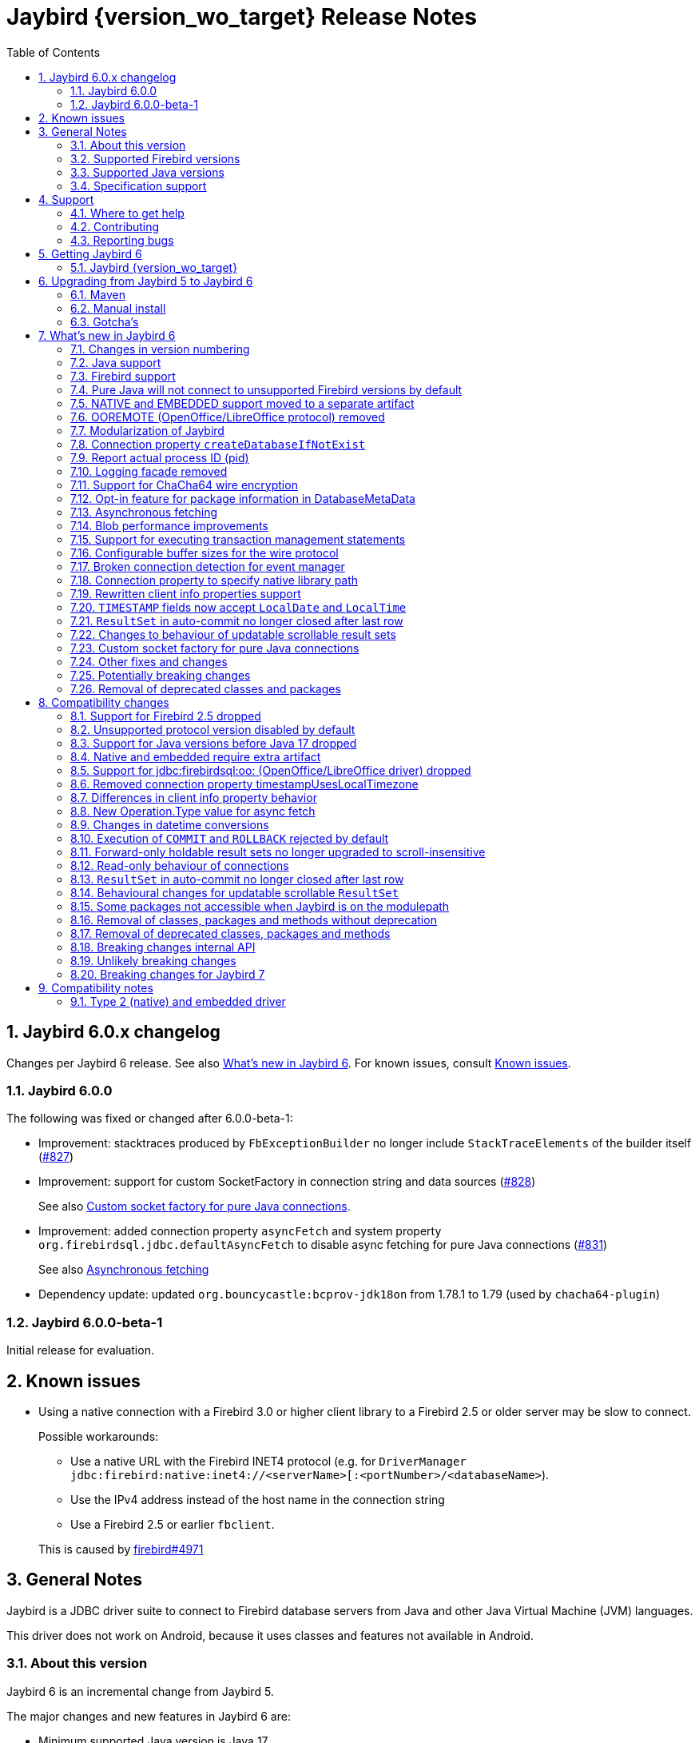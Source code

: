 = Jaybird {version_wo_target} Release Notes
:doctype: book
:docinfo:
:sectanchors:
:forceinclude: true
:keywords: jaybird, firebird, jdbc, sql, database, java
:source-highlighter: prettify
:toc: left
:icons: font
:sectnums:
:bc-version: 1.79
:jna-version: 5.15.0
:jaybird-fbclient-version: 5.0.1.1
:firebird-java: https://groups.google.com/g/firebird-java
:issues: https://github.com/FirebirdSQL/jaybird/issues
:fb-canonical-html: https://firebirdsql.org/docs/drivers/java/6.0.x/release_notes.html

ifeval::["{version_tag}" != ""]
[WARNING]
====
Jaybird {version_wo_target} is still in development, and intended for testing and evaluation purposes.
We do not recommend this version for use in production environments.

If you come across any issues when using this version, please report them on {issues}[^].
====
endif::[]

[#jaybird-6-0-x-changelog]
== Jaybird 6.0.x changelog

Changes per Jaybird 6 release.
See also <<whats-new-in-jaybird-6>>.
For known issues, consult <<known-issues>>.

=== Jaybird 6.0.0

The following was fixed or changed after 6.0.0-beta-1:

* Improvement: stacktraces produced by `FbExceptionBuilder` no longer include `StackTraceElements` of the builder itself (https://github.com/FirebirdSQL/jaybird/issues/827[#827])
* Improvement: support for custom SocketFactory in connection string and data sources (https://github.com/FirebirdSQL/jaybird/issues/828[#828])
+
See also <<custom-socket-factory>>.
* Improvement: added connection property `asyncFetch` and system property `org.firebirdsql.jdbc.defaultAsyncFetch` to disable async fetching for pure Java connections (https://github.com/FirebirdSQL/jaybird/issues/831[#831])
+
See also <<async-fetch>>
* Dependency update: updated `org.bouncycastle:bcprov-jdk18on` from 1.78.1 to 1.79 (used by `chacha64-plugin`)

[#jaybird-6-0-0-beta-1-changelog]
=== Jaybird 6.0.0-beta-1

Initial release for evaluation.

[#known-issues]
== Known issues

* Using a native connection with a Firebird 3.0 or higher client library to a Firebird 2.5 or older server may be slow to connect.
+
Possible workarounds:
+
--
** Use a native URL with the Firebird INET4 protocol (e.g. for `DriverManager` `++jdbc:firebird:native:inet4://<serverName>[:<portNumber>/<databaseName>++`).
** Use the IPv4 address instead of the host name in the connection string
** Use a Firebird 2.5 or earlier `fbclient`.
--
+
This is caused by https://github.com/FirebirdSQL/firebird/issues/4971[firebird#4971]

[#general-notes]
== General Notes

Jaybird is a JDBC driver suite to connect to Firebird database servers from Java and other Java Virtual Machine (JVM) languages.

This driver does not work on Android, because it uses classes and features not available in Android.

[#about-this-version]
=== About this version

Jaybird 6 is an incremental change from Jaybird 5.

The major changes and new features in Jaybird 6 are:

* Minimum supported Java version is Java 17. +
See <<java-support>> for more information.
* Minimum supported Firebird version is Firebird 3.0. +
See <<firebird-support>> for more information.
* The pure Java protocol -- by default -- no longer connects to Firebird 2.5 and older, as those versions are not supported. +
See <<unsupported-protocol>> for more information.
* The native and embedded protocols have been moved to a separate artifact, `jaybird-native`. +
See <<native-plugin>> for more information.
* <<ooremote-removed>>
* <<modules>>
* <<create-database-if-not-exist>>
* <<report-actual-pid>>
* <<logging>>
* <<chacha64>>
* <<package-metadata>>
* <<async-fetch>>
* <<blob-performance>>
* <<allow-tx-stmts>>
* <<wire-buffer-sizes>>
* <<event-manager-broken-connection>>
* <<native-library-path>>
* <<client-info>>
* <<timestamp-localdate-localtime>>
* <<no-close-after-last>>
* <<scroll-rs-update-behavior>>
* <<custom-socket-factory>>
* ... and <<other-fixes-and-changes>>

Upgrading from Jaybird 5 should be straightforward, but please make sure to read <<compatibility-changes>> before using Jaybird 6.
If you're using Jaybird with the native or embedded connections, you will need to make some additional changes.
See also <<upgrading-from-jaybird-5-to-jaybird-6>>.

Bug reports about undocumented changes in behavior are appreciated.
Feedback can be sent to the {firebird-java}[Firebird-java mailing list] or reported on the issue tracker {issues}[^].

[#supported-firebird-versions]
=== Supported Firebird versions

Jaybird {version_wo_target} was tested against Firebird 3.0.12, Firebird 4.0.5, Firebird 5.0.1 and a recent snapshot of Firebird 6.0, but should also support other Firebird versions from 3.0 and up.
Firebird 2.5 and older are not supported.

Jaybird 6 will -- by default -- not connect to Firebird 2.5 or older.
See also <<unsupported-protocol>>.

This driver does not support InterBase.

[#supported-java-versions]
=== Supported Java versions

Jaybird 6 supports Java 17 and higher (JDBC 4.3).
Support for earlier Java versions has been dropped.

Given the limited support period for Java 9 and higher versions, we limit support to Java 17, the most recent LTS version after Java 17, and the latest Java release.
Currently, that means we support Java 17, Java 21, and Java 23.

[NOTE]
====
Jaybird 5 will serve as a "`long-term support`" version for Java 8 and 11, with maintenance releases at least until the release of Jaybird 7.
====

Jaybird 6 provides libraries compiled for Java 17.

Jaybird 6 is modularized.
The available modules are:

`org.firebirdsql.jaybird`::
main Jaybird driver (`jaybird-{version_example}.jar`)

`org.firebirdsql.jaybird.chacha64`::
ChaCha64 wire encryption implementation (`chacha64-plugin-{version_example}.jar`)

`org.firebirdsql.jna`::
native and embedded protocol implementation using JNA (`jaybird-native-{version_example}.jar`)

See also <<java-support>> in <<whats-new-in-jaybird-6>>.

[#specification-support]
=== Specification support

Jaybird supports the following specifications:

|===
| Specification | Notes

| JDBC 4.3
| All JDBC 4.3 methods for features supported by Firebird.

| JTA 1.0.1
| Implementation of `javax.transaction.xa.XAResource` interface via `XADataSource` implementation.
|===

[#support]
== Support

If you need support with Jaybird, join the {firebird-java}[Firebird-Java Google Group] and mailing list.
You can subscribe by sending an email to link:mailto:firebird-java+subscribe@googlegroups.com[firebird-java+subscribe@googlegroups.com].

Looking for professional support of Jaybird?
Jaybird is now part of the https://tidelift.com/subscription/pkg/maven-org-firebirdsql-jdbc-jaybird?utm_source=maven-org-firebirdsql-jdbc-jaybird&utm_medium=referral&utm_campaign=docs[Tidelift subscription].

For a more complete list, see the next section.

[#where-to-get-help]
=== Where to get help

* On https://stackoverflow.com/[Stack Overflow], please tag your questions with _jaybird_ and _firebird_
* The {firebird-java}[Firebird-Java group] and corresponding mailing list firebird-java@googlegroups.com
+
You can subscribe to the mailing list by sending an email to link:mailto:firebird-java+subscribe@googlegroups.com[firebird-java+subscribe@googlegroups.com]
* Looking for professional support of Jaybird?
Jaybird is now part of the https://tidelift.com/subscription/pkg/maven-org-firebirdsql-jdbc-jaybird?utm_source=maven-org-firebirdsql-jdbc-jaybird&utm_medium=referral&utm_campaign=docs[Tidelift subscription].
* The https://firebirdsql.org[Firebird project home page]
* https://groups.google.com/g/firebird-support[Firebird-support] and other https://firebirdsql.org/en/mailing-lists/[Firebird mailing lists] for questions not directly related to Jaybird and Java.

[#contributing]
=== Contributing

There are several ways you can contribute to Jaybird or Firebird in general:

* Participate on the https://firebirdsql.org/en/mailing-lists/[mailing lists]
* Report bugs or submit patches on the tracker (see <<reporting-bugs>>)
* Create pull requests on GitHub (https://github.com/FirebirdSQL/jaybird)
* Become a developer (for Jaybird contact us on {firebird-java}[firebird-java], for Firebird in general, use the https://groups.google.com/g/firebird-devel[Firebird-devel] mailing list)
* Donate to the Firebird Foundation (see https://firebirdsql.org/en/donate/)
* Become a paying Associate, Partner or sponsor of the Firebird Foundation (see https://firebirdsql.org/en/firebird-foundation/)

[#reporting-bugs]
=== Reporting bugs

The developers follow the {firebird-java}[firebird-java Google Group].
Join the list and post information about suspected bugs.
List members may be able to help out to determine if it is an actual bug, provide a workaround and get you going again, whereas bug fixes might take a while.

You can also report bugs in the Jaybird bug tracker, {issues}.

When reporting bugs, please provide a minimal, but complete reproduction, including databases and sourcecode to reproduce the problem.
Patches to fix bugs are also appreciated.
Make sure the patch is against a recent master version of the code.
You can also fork the {jaybird-repo}[jaybird repository] and create pull requests.

[#getting-jaybird-6]
== Getting Jaybird 6

[#jaybird-version_wo_target]
=== Jaybird {version_wo_target}

[#maven]
==== Maven

ifeval::["{version_tag}" != "-SNAPSHOT"]
Jaybird {version_wo_target} is available on Maven Central.
endif::[]
ifeval::["{version_tag}" == "-SNAPSHOT"]
Jaybird {version_wo_target} is available on the Sonatype snapshot repository.

NOTE: SNAPSHOT releases are only available from the Sonatype snapshot repository, https://oss.sonatype.org/content/repositories/snapshots
endif::[]

[horizontal.compact]
groupId:: `org.firebirdsql.jdbc`
artifactId:: `jaybird`
version:: `{version_example}`

For example:

[source,xml,subs="verbatim,attributes"]
----
<dependency>
    <groupId>org.firebirdsql.jdbc</groupId>
    <artifactId>jaybird</artifactId>
    <version>{version_example}</version>
</dependency>
----

If you want to use Type 2 support (native or embedded), you need to explicitly add `jaybird-native` as a dependency:

[source,xml,subs="verbatim,attributes"]
----
<dependency>
    <groupId>org.firebirdsql.jdbc</groupId>
    <artifactId>jaybird-native</artifactId>
    <version>{version_example}</version>
</dependency>
----

For Windows and Linux, you can add the `org.firebirdsql.jdbc:fbclient` dependency on your classpath to provide the native libraries for the `native` protocol.
Be aware that this dependency does not support `embedded`.

See also <<type-2-native-and-embedded-driver>>.

To enable the "`ChaCha64`" wire encryption support for pure Java connections, also add:

[source,xml,subs="verbatim,attributes"]
----
<dependency>
    <groupId>org.firebirdsql.jdbc</groupId>
    <artifactId>chacha64-plugin</artifactId>
    <version>{version_example}</version>
</dependency>
----

[#gradle]
==== Gradle

See also <<maven>>.

Examples:

.Main Jaybird artifact
[source,groovy,subs="verbatim,attributes"]
----
implementation 'org.firebirdsql.jdbc:jaybird:{version_example}'
----

.Jaybird native artifact (native and embedded protocol)
[source,groovy,subs="verbatim,attributes"]
----
implementation 'org.firebirdsql.jdbc:jaybird-native:{version_example}'
----

.ChaCha64 wire encryption plugin
[source,groovy,subs="verbatim,attributes"]
----
implementation 'org.firebirdsql.jdbc:chacha64-plugin:{version_example}'
----

[#download]
==== Download

You can download the release of Jaybird from https://firebirdsql.org/en/jdbc-driver/

At minimum Jaybird 6 requires `jaybird-{version_example}.jar`.

For native or embedded support, also add `jaybird-native-{version_example}.jar` and `jna-jpms-{jna-version}.jar` on your classpath or modulepath.
See also <<type-2-native-and-embedded-driver>>.

For "`ChaCha64`" wire-encryption support with pure Java connections, also add `chacha64-plugin-{version_example}.jar` and `bcprov-jdk18on-{bc-version}.jar`.

[#upgrading-from-jaybird-5-to-jaybird-6]
== Upgrading from Jaybird 5 to Jaybird 6

Please make sure to read <<compatibility-changes,Compatibility changes>> before upgrading to Jaybird 6.

[#maven-2]
=== Maven

Change the version of the dependency to `{version_example}`.
If you're using the artifact id `jaybird-jdkXX`, change it to `jaybird`.

When your Jaybird dependency defines the exclusion for `javax.resource:connector-api` (see example below), you can remove it as Jaybird no longer has a dependency on `connector-api`.

[source,xml]
----
<exclusions>
    <exclusion>
        <groupId>javax.resource</groupId>
        <artifactId>connector-api</artifactId>
    </exclusion>
</exclusions>
----

For more detailed instructions, see also the information on Maven in <<getting-jaybird-6>>.

If you use native or embedded, you now need to explicitly add `jaybird-native` as a dependency:

[source,xml,subs="verbatim,attributes"]
----
<dependency>
    <groupId>org.firebirdsql.jdbc</groupId>
    <artifactId>jaybird-native</artifactId>
    <version>{version_example}</version>
</dependency>
----

If you use native or embedded, make sure to update your JNA dependency to version `{jna-version}` and artifact id `jna-jpms`, or remove it altogether as the dependencies will now be pulled in through the `jaybird-native` artifact.

[source,xml,subs="verbatim,attributes"]
----
<dependency>
    <groupId>net.java.dev.jna</groupId>
    <artifactId>jna-jpms</artifactId>
    <version>{jna-version}</version>
</dependency>
----

[WARNING]
====
Previous versions used `artifactId` `jna` instead of `jna-jpms`.
Although both artifacts are nearly identical, the `jna-jpms` artifact provides a `module-info.class`, while the `jna` artifact does not.
If you want to use Jaybird as a module, and use `jaybird-native`, make sure to use the `jna-jpms` artifact.
====

[#manual-install]
=== Manual install

If you manage your dependencies manually, you need to do the following:

. Replace the Jaybird 5 library with the Jaybird 6 version
** `jaybird-5.0.x.<java>.jar` with `jaybird-{version_example}.jar`
. If you use the NATIVE or EMBEDDED protocols, add the following JARs to the classpath or modulepath
** `jaybird-native-{version_example}.jar`
** `jna-jpms-{jna-version}.jar` from the `lib` directory of the distribution zip
+
If you have an older version of JNA or a `jna-{jna-version}` instead of `jna-jpms-{jna-version}`, make sure to remove and replace it with `jna-jpms`.
. To enable "`ChaCha64`" wire encryption support add the following JARs to the classpath or modulepath
** `chacha64-plugin-{version_example}.jar`
** `bcprov-jdk18on-{bc-version}.jar` from the `lib` directory of the distribution zip

[#gotchas]
=== Gotcha's

If you find a problem while upgrading, or other bugs, please report it on {issues}[^].

For known issues, consult <<known-issues>>.

[#whats-new-in-jaybird-6]
== What's new in Jaybird 6

For a full list of changes, see https://github.com/FirebirdSQL/jaybird/milestone/1?closed=1[Milestone "`v6-initial`"].

[#jaybird-version-numbering]
=== Changes in version numbering

The minimum supported Java version of Jaybird 6 is Java 17.
Our expectation is that Java version specific artifacts are no longer needed.
As a consequence, the Java version has been dropped from the version number.
The full version and naming convention is documented in https://github.com/FirebirdSQL/jaybird/blob/v5.0.0-beta-1/devdoc/jdp/jdp-2023-01-version-number-and-naming-scheme.md[jdp-2023-01: Version Number and Naming Scheme^]

As a result of these new naming conventions, the following has changed:

* Maven version: `6.0.0` (was `5.0.0.java8`)
* Distribution zip: `jaybird-6.0.0.zip` (was `jaybird-5.0.0.java8.zip`)
* Jaybird: `jaybird-6.0.0.jar` (was `jaybird-5.0.0.java8.jar`)
* Jaybird sources: `jaybird-6.0.0-sources.jar` (was `jaybird-5.0.0.java8-sources.jar`)
* Jaybird javadoc: `jaybird-6.0.0-javadoc.jar` (was `jaybird-5.0.0.java8-javadoc.jar`)

Furthermore, the client name reported to Firebird is now `Jaybird jaybird-6.0.0` (was: `Jaybird jaybird-5.0.0.java8`).

[#java-support]
=== Java support

[#java-before-17]
==== Java versions before 17 no longer supported

Support of Java versions before Java 17 was dropped.

See also https://github.com/FirebirdSQL/jaybird/blob/v5.0.0-beta-1/devdoc/jdp/jdp-2022-03-java-17-minimum-version.md[jdp-2022-03: Java 17 minimum version^]

[#java-17-and-higher]
==== Java 17 and higher

Jaybird 6 supports Java 17 and higher (JDBC 4.3).
Most of the JDBC 4.3 features have been implemented (in as far as they are supported by Firebird).

Given the limited support period for Java 17 and higher versions, not all Java releases are formally supported, see <<supported-java-versions>> for details.

[#firebird-support]
=== Firebird support

Support for Firebird 2.5 has been dropped.
See also <<support-for-firebird-25-dropped>>.

Jaybird 6 supports Firebird 3.0, Firebird 4.0, and Firebird 5.0, and provides tentative support for Firebird 6.0.

Jaybird 6 will -- by default -- not connect to unsupported versions (that is, Firebird 2.5 or older).
See also <<unsupported-protocol>>.

[#unsupported-protocol]
=== Pure Java will not connect to unsupported Firebird versions by default

The pure Java protocol will by default no longer try the wire protocol versions of unsupported Firebird versions.
This means that -- by default -- only protocol version 13 (Firebird 3.0) -- 18 (Firebird 5.0) are tried.
As a result, attempts to connect to Firebird 2.5 or earlier will result in error "`__connection rejected by remote interface__`" (`335544421` or `isc_connect_reject`).

The connection property `enableProtocol` can enable unsupported protocols, assuming a suitable protocol implementation is available on the classpath.

This connection property can have the following values:

* A comma-separated list of additional protocol versions to try (e.g. `"11,12"`).
The listed versions are tried in addition to the supported protocol versions.
Non-integer values or unknown protocol versions are silently ignored.
+
It is possible to use the "`masked`" protocol version (e.g. `"32780"` for protocol version 12).
However, we recommend using the unmasked version (e.g. `"12"` for protocol version 12).
* `"*"` -- enable all available protocol versions
* `null` or empty string (`++""++`) -- default behaviour, only use supported protocols

A different default value of `enableProtocol` can be set using the system property `org.firebirdsql.jdbc.defaultEnableProtocol`.
This system property is checked each time a connection configuration is created, so it can be changed at runtime.
If you use a Jaybird `DataSource` implementation, it uses the value at the time the `DataSource` is created;
if you use `DriverManager` -- this can include third-party data sources, it uses the value at the time the connection is created.

[WARNING]
====
Given these protocol versions and their Firebird versions are not supported, there is no guarantee that the driver will function correctly when an unsupported protocol is enabled.
Especially things like database metadata could use features that are not supported by older Firebird versions.
We recommend upgrading your Firebird version, or downgrading to a Jaybird version which still supports your Firebird version.

For maximum compatibility, it is recommended to either use `"*"`, or to make sure to include the maximum protocol version of your Firebird version.

Unsupported protocol versions may be removed in future major releases of Jaybird.
====

.Firebird versions and protocol versions
[cols="1,1",options="header",]
|===
|Firebird version
|Maximum protocol

|1.0 -- 2.0
|10

|2.1
|11

|2.5
|12

|3.0
|15footnote:[since Firebird 3.0.2, version 13 for 3.0.0 and 3.0.1]footnote:[Jaybird has no protocol 14 implementation]

|4.0
|16footnote:[Jaybird has no protocol 17 implementation]

|5.0
|18

|===

[#native-plugin]
=== NATIVE and EMBEDDED support moved to a separate artifact

The NATIVE (JDBC URL prefix `++jdbc:firebird[sql]:native:++`) and EMBEDDED (JDBC URL prefix `++jdbc:firebird[sql]:embedded:++`) protocol implementations have been moved to a separate artifact, `org.firebirdsql.jdbc:jaybird-native`.

If you use native or embedded connections using Jaybird, you will need to explicitly add the appropriate Maven dependency (or `jaybird-native-{version_example}.jar` and `jna-jpms-{jna-version}.jar`) to your classpath.

See also <<getting-jaybird-6>>.

[#ooremote-removed]
=== OOREMOTE (OpenOffice/LibreOffice protocol) removed

The OOREMOTE protocol (JDBC URL prefix `++jdbc:firebird[sql]:oo:++`) has been removed in Jaybird 6.

See also https://github.com/FirebirdSQL/jaybird/tree/master/devdoc/jdp/jdp-2022-04-deprecate-ooremote.md[jdp-2022-04: Deprecate OOREMOTE (OpenOffice/LibreOffice driver) for removal^].

The recommended replacement is to use LibreOffice and the builtin "`Firebird External`" connection option in LibreOffice Base, instead of the "`JDBC`" option with Jaybird on the classpath of LibreOffice.

[#modules]
=== Modularization of Jaybird

Jaybird now uses real Java modules.

The available modules are:

`org.firebirdsql.jaybird`::
main Jaybird driver (`jaybird-{version_example}.jar`)

`org.firebirdsql.jaybird.chacha64`::
ChaCha64 wire encryption implementation (`chacha64-plugin-{version_example}.jar`)

`org.firebirdsql.jna`::
native and embedded protocol implementation using JNA (`jaybird-native-{version_example}.jar`)

We've tried to be liberal with exporting packages from Jaybird, but we have decided not to export some packages because we think they shouldn't normally be accessed by users of Jaybird.
If you run into problems with packages not being exported, please report this on {firebird-java}[firebird-java^] or on {issues}[^].
Please include an explanation why you need to access a specific package.
As a workaround, you can also add exports yourself with the `--add-exports` commandline option of `java` and `javac` and the `Add-Exports` manifest entry of your application (similar options exist for _opens_).

When the Jaybird JAR files are on the classpath, they should behave as before.
For modular applications, once added to the modulepath instead of the classpath, they will behave in a more restricted fashion.

If you use Jaybird only as a JDBC driver (through `java.sql.DriverManager`), having the driver on the modulepath and having `requires java.sql` in the `module-info.java` of your application should be sufficient.
If your code uses classes and other types from Jaybird, you will also need to add `requires org.firebirdsql.jaybird`.

The ChaCha64 plugin, `org.firebirdsql.jaybird.chacha64`, will just need to be present on the modulepath to be loaded.

The same goes for the native protocol module, `org.firebirdsql.jna`, but we recommend you only add it to the modulepath if you actually need native or embedded access.
You also need to replace any `jna-<version>.jar` with `jna-jpms-{jna-version}.jar` (the modular variant of JNA).

If you use `org.firebirdsql.jna` to implement a Firebird embedded provider, you'll need to add `requires org.firebirdsql.jna` and an appropriate `provides org.firebirdsql.jna.embedded.spi.FirebirdEmbeddedProvider with <classname>` in your `module-info.java`.
For compatibility with use on the classpath, it is recommended to also provide the `META-INF/services/org.firebirdsql.jna.embedded.spi.FirebirdEmbeddedProvider` file.

For more information, see also https://github.com/FirebirdSQL/jaybird/blob/master/devdoc/jdp/jdp-2023-13-modularization-of-jaybird.adoc[jdp-2023-13: Modularization of Jaybird^].

[#create-database-if-not-exist]
=== Connection property `createDatabaseIfNotExist`

The Boolean connection property `createDatabaseIfNotExist` instructs Jaybird to attempt to create the database if it does not exist yet.
This property can be used in the JDBC URL, in the `Properties` object passed to `DriverManager`, and can be set on data sources.

Although Jaybird already allowed you to create databases using `org.firebirdsql.management.FBManager`, this is not always accessible, for example in tools or libraries that only expose or use the JDBC API.
This new property provides an alternative way to create databases.

Jaybird allows you to set or override connection properties specifically for creating the database by suffixing the property name with `@create` (case-sensitive).
This can be used to set configuration properties that are only relevant for creating the database, or -- for example -- to use a different user or role for creating the database than used for normal connections.

As an example:

[listing,java]
----
String jdbcUrl = "jdbc:firebird://localhost/exampledb" +
    "?createDatabaseIfNotExist=true&" +
    "user@create=sysdba&password@create=masterkey";
try (Connection connection = DriverManager.getConnection(
    jdbcUrl, "normaluser", "password")) {
  // ...
}
----

If the database already exists, the connection will be made with user `normaluser`, but if the database does not exist, the database _and_ the connection will be created with user `sysdba`.

[IMPORTANT]
====
The errors Firebird returns do not make it possible to determine definitively if the database does not exist, or if there is another reason that the connection failed.
Jaybird applies some simple rules to exclude some classes of errors, and not attempt to create a database in those cases.

If you find cases where you think Jaybird should not -- or on the contrary, should -- attempt to create a database, please report them on {issues}[^].
====

For more information, see also https://github.com/FirebirdSQL/jaybird/blob/master/devdoc/jdp/jdp-2024-02-create-database-through-jdbc-url.adoc[jdp-2024-02: Create database through JDBC URL^].

[#report-actual-pid]
=== Report actual process ID (pid)

The pure Java implementation will now report the actual process ID (pid) in connection property `isc_dpb_process_id`.
The native implementation already did this.

For pure Java connections, the reported process ID can be overridden using the connection property `processId` or the system property `org.firebirdsql.jdbc.pid`.
This feature is retained for backwards compatibility.

When a `SecurityManager` is installed, the entire call-chain needs to have the `RuntimePermission("manageProcess")` to obtain the process ID in pure Java connections.
If this permission check fails, Jaybird will silently ignore it and not set the `isc_dpb_process_id` based on the actual process ID.

[#logging]
=== Logging facade removed

The logging facade from package `org.firebirdsql.logging` has been removed, and is replaced by the Java Platform Logging API (https://openjdk.org/jeps/264[JEP 264^]).

The Java Platform Logging API by default logs to `java.util.logging`, but it is possible to plug in different logging platforms.
For example, Log4j provides the `log4j-jpl` dependency which will replace the default binding to `java.util.logging` with one to Log4j.

With this change, Jaybird no longer provides an option to specify a custom logger implementation, so the system property `org.firebirdsql.jdbc.loggerImplementation` is no longer supported.
If you need a custom logger, you will need to implement `java.lang.System.Logger` and `java.lang.System.LogFinder` and provide the necessary service loader definition (see the Java documentation for details).

The system properties `org.firebirdsql.jdbc.forceConsoleLogger` and `org.firebirdsql.jdbc.disableLogging` are also no longer supported.
Equivalent behaviour is achieved by configuring the active logging library.

[#chacha64]
=== Support for ChaCha64 wire encryption

Support for the "`ChaCha64`" wire encryption -- introduced in Firebird 4.0.1 -- was added for the `PURE_JAVA` protocol.
Given this requires a dependency on the Bouncy Castle provider (`bcprov-jdk18on`), the plugin is made available as a separate artifact: `org.firebirdsql.jdbc:chacha64-plugin` on Maven or `chacha64-plugin-{version_example}.jar` in the distribution zip.

When deploying manually, please make sure to also include the `bcprov-jdk18on-{bc-version}.jar` from the `lib` directory of the distribution zip on the classpath.

.Limitations of ChaCha lead to introduction of ChaCha64
[sidebar]
****
The "`ChaCha`" wire encryption introduced in Firebird 4.0 and Jaybird 5 uses a 96-bit nonce and 32-bit counter.
This 32-bit counter limits the amount of data you can transfer to a maximum of 256 GiB.
As the Firebird wire protocol doesn't support "`re-keying`" the encryption plugin, this means the connection breaks if 256GiB has been sent or received.
This breaking is done to prevent key re-use, which could make the data stream vulnerable to certain types of cryptological analysis.

To address this, Firebird 4.0.1 added the "`ChaCha64`" wire encryption, which uses a 64-bit nonce and 64-bit counter.
****

As part of this change, Jaybird is now capable of loading `EncryptionPluginSpi` instances using the service loader mechanism.
The API of `EncryptionPluginSpi` and `EncryptionPlugin` and other classes and interfaces in package `org.firebirdsql.gds.ng.wire.crypt` should still be considered unstable and internal API, so use it at your own risk to implement your own plugins.
If you want to use it for implementing your own encryption plugins, let us know on {firebird-java}[firebird-java^].
We can then look at stabilizing the API and considering it formally a public API.

See also https://github.com/FirebirdSQL/jaybird/blob/master/devdoc/jdp/jdp-2023-06-chacha64-support.adoc[jdp-2023-06: ChaCha64 Support^]

[#package-metadata]
=== Opt-in feature for package information in DatabaseMetaData

Firebird 3.0 added packages, which can contain stored procedures and functions.
The JDBC API does not provide a standard way of accessing information about packages, or the routines defined in packages.
Instead of adding additional Jaybird-specific metadata methods, we've added an "`opt-in`" feature that provides access through normal metadata methods, using the "`catalog`" to report packages.

This feature can be enabled by setting the connection property `useCatalogAsPackage` to `true`.
When this connection property is enabled, the `DatabaseMetaData` of that connection will have the following changes in behaviour:

* `getCatalogs()` lists packages, with package names in `TABLE_CAT`.
* `getFunctions`, `getFunctionColumns`, `getProcedures`, and `getProcedureColumns` include information on procedures or functions in packages
** Columns `FUNCTION_CAT`/`PROCEDURE_CAT` will report:
*** For packaged procedures and functions -- the package name
*** For normal (non-package) procedures and functions -- an empty string instead of `null` (because of the following rule)
** If parameter `catalog` is `++""++` (empty string), only normal stored procedures or stored functions are reported.
** If parameter `catalog` is `null`, both packaged and normal stored procedures or stored functions are reported.
** For other values of parameter `catalog`, these metadata methods will only return procedures, functions, or their columns of the specified package (exact match, case-sensitive; not a `LIKE` pattern)
** For normal (non-package) procedures and functions, the `SPECIFIC_NAME` column will be the unquoted function or procedure name (same as when `useCatalogAsPackage` is not enabled), and for packaged procedures and functions, it will be `__quoted-package-name__ + '.' + __quoted-routine-name__` (e.g. ``"SOME_PACKAGE"."SOME_FUNCTION"``)
* `getCatalogSeparator()` returns `"."` (string with period).
* `getCatalogTerm()` returns `"PACKAGE"`.
* `isCatalogAtStart()` returns `true`.
* `getMaxCatalogNameLength()` returns 31 or 63 depending on the max identifier length of the database.
* `supportsCatalogsInDataManipulation()` returns `true` (i.e. access selectable stored procedures and functions from packages).
* `supportsCatalogsInProcedureCalls()` returns `true`.
* The other `supportsCatalogsIn__type__()` methods continue to return `false`.
* Other metadata methods with a `catalog` parameter continue to ignore it, just like they do when `useCatalogAsPackage` is disabled.

The `useCatalogAsPackage` connection property does not result in any other behaviour.

Keep in mind, that this is non-standard behaviour, and standard JDBC tools or libraries may not work correctly when this property is enabled.
This feature may be discontinued and removed in the future if Jaybird needs to implement "`real`" catalogs (e.g. because Firebird started supporting catalogs).

See also https://github.com/FirebirdSQL/jaybird/blob/master/devdoc/jdp/jdp-2023-09-use-catalog-as-package.adoc[jdp-2023-08: Use Catalog as Package^]

[#async-fetch]
=== Asynchronous fetching

For pure Java connections, non-holdable forward-only result sets now perform asynchronous fetches.
Asynchronous fetches are implemented for protocol implementation version 11 and higher (i.e. Firebird 2.1 or higher), but are formally only supported for protocol version 13 and higher (i.e. Firebird 3.0 or higher).

In normal usage of a result set, the first fetch will be a normal synchronous fetch.
If certain conditions are met, subsequent fetches will be performed asynchronously.

The conditions for using asynchronous fetch are considered an implementation detail and may change in point releases.
In Jaybird 6.0.0, the conditions to enable asynchronous fetching are:

. The result set has type `FORWARD_ONLY`.
. The result set does not have a cursor name set.
. Any synchronous fetch on the statement cursor retrieved at least 15 rows.
Be aware that the server may return fewer rows than the configured fetch size (default is 400), depending on Firebird version, row size and other factors.

When the asynchronous fetch is triggered is also an implementation detail and may change in point releases.
In Jaybird 6.0.0, the conditions to perform an asynchronous fetch are:

* Size of the row buffer is equal to the "`low-water mark`".
+
This "`low-water mark`" is calculated as ~33% of the maximum number of rows returned by previous fetches, with a minimum of 10 rows.
+
As a consequence of this condition, reducing the fetch size equal to or less than the "`low-water mark`" may cause asynchronous fetches to stop being triggered, as the buffer size may remain smaller than this "`low-water mark`" (this effect may be reduced if there is other activity on the connection after the asynchronous fetch was performed).
In that case a synchronous fetch is triggered when the buffer is empty.
* Fetch size at time of async fetch is larger than 1.
This may be the configured fetch size, or the fetch size derived taking into account the configured maximum row count.

Native connections do not support this type of asynchronous fetching, but `fbclient` itself provides a different form of internal asynchronous fetching for native connections.

Asynchronous fetching can be disabled with the Boolean connection property `asyncFetch`, by setting it to `false`.
The system property `org.firebirdsql.jdbc.defaultAsyncFetch` can be used to set a global default, which is checked dynamically when the connection configuration is created.
These properties are primarily intended for troubleshooting or workarounds if it turns out this feature has problems;
they may be removed in a future Jaybird version once this feature has proven itself.

[#blob-performance]
=== Blob performance improvements

[#blob-performance-read]
==== Reading blobs

Performance of reading blobs has been improved, especially when using `getBytes` on `ResultSet` or `Blob`, or `getString` on `ResultSet` or `Clob`, or reading from a blob input stream with `read(byte[], int, int)` and similar methods with a byte array and requested length greater than 50% of the configured `blobBufferSize`.

Testing on a local network (Wi-Fi) shows an increase in throughput of roughly 50-100% for reading large blobs with the default `blobBufferSize` of 16384.

These throughput improvements were only realised in the pure Java protocol, because there we had the opportunity to avoid all additional allocations by writing directly from the network stream into the destination byte array, and this allows us to ignore the configured `blobBufferSize` and use up to the maximum request size of 65535 bytes instead.

This is not possible for the JNA-based protocols (native/embedded), as the implementation requires a direct byte buffer to bridge to the native API, and thus we can't ignore the `blobBufferSize`.
We were able to realise some other optimizations (in both pure Java and JNA), by avoiding allocation of a number of intermediate objects, but this has only marginal effects on the throughput.

[#blob-performance-write]
==== Writing blobs

Performance of writing blobs was improved, especially when using `setBytes` on `PreparedStatement`, `ResultSet` or `Blob`, or `setString` on `PreparedStatement`, `ResultSet` or `Clob`, or writing to a blob output stream with `write(byte[], int, int)` and similar methods with a byte array larger than the configured `blobBufferSize`.
A smaller improvement was made when using arrays larger than 50% of the `blobBufferSize`.

Testing on a local network (Wi-Fi) shows an increase in throughput of roughly 300-400% for writing large blobs with the default `blobBufferSize` of 16384.
The improvement is not available for all methods of writing blobs, for example using `ResultSet.setBinaryStream` does not see this improvement, as it relies on the `blobBufferSize` for transferring the blob content.

Most of these throughput improvements were only realised in the pure Java protocol, because there we had the opportunity to avoid all additional allocations by writing directly from the source byte array to the network stream, and this allows us to ignore the configured `blobBufferSize` and use up to the maximum segment size of 65535 bytes instead.

For the JNA-based protocols (native/embedded) a smaller throughput improvement was realised, by using the maximum segment size for the first roundtrip if the array write used offset `0`.
If the length is larger than the maximum segment size, or if the offset is non-zero, we need to allocate a buffer (for subsequent segments in case offset is `0`), and thus cannot ignore the `blobBufferSize`.

Similar to the improvements for reading, we were also able to realise some other optimizations (in both pure Java and JNA), by avoiding allocation of a number of intermediate objects, but this has only marginal effects on the throughput.

[#blob-performance-min-buf]
==== Minimum `blobBufferSize` 512 bytes

As part of the performance improvements, a minimum `blobBufferSize` of 512 bytes was introduced.
Configuring values less than 512 will be ignored and use 512 instead.

[#blob-performance-max-segment]
==== Maximum segment size raised

For connections to Firebird 3.0 and higher, the maximum segment size was raised from 32765 to 65535 bytes to match the maximum segment size supported by Firebird.

The maximum segment size is the maximum size for sending segments (_put_) to the server.
Due to protocol limitations, retrieving segments from the server (_get_) is two bytes (or multiples of two bytes) shorterfootnote:[For _get_ the maximum segment size is actually the maximum buffer size to receive one or more segments which are prefixed with two bytes for the length].

[#blob-buffer-size]
==== Effectiveness of `blobBufferSize` larger than maximum segment size

Previously, when reading blobs, a `blobBufferSize` larger than the maximum segment size was effectively ignored.
Now, when reading through an input stream, a `blobBufferSize` larger than the maximum segment size can be used.

Jaybird will use one or more roundtrips to fill the buffer.
To avoid inefficient fetches, a minimum of 90% of the buffer size will be filled up to the `blobBufferSize`.
This change is not likely to improve performance, but it may allow for optimizations when reading or transferring data in large chunks.

In general, setting the `blobBufferSize` larger than 65535 bytes will likely not improve performance.

[#blob-put-segment-limit]
==== Internal API changes for `FbBlob`

Three new methods were added to `FbBlob`:

`int get(byte[] b, int off, int len)`::
populates the array `b`, starting at `off`, for the requested `len` bytes from the blob, and returns the actual number of bytes read.
This method will read until `len` bytes have been read, and only return less than `len` when end-of-blob was reached.

`int get(byte[] b, int off, int len, float minFillFactor)`::
populates the array `b`, starting at `off`, for at least `minFillFactor` * `len` bytes (up to `len` bytes) from the blob, and returns the actual number of bytes read.

`void put(byte[] b, int off, int len)`::
sends data from array `b` to the blob, starting at `off`, for the requested `len` bytes.

The documentation of method `FbBlob.putSegment(byte[])` contradicted itself, by requiring implementations to batch larger arrays, but also requiring them to throw an exception for larger arrays, and the actual implementations provided by Jaybird threw an exception.
This contradiction has been removed, and the implementations will now send arrays longer than the maximum segment size to the server in multiple _put_ requests.

[#allow-tx-stmts]
=== Support for executing transaction management statements

In Jaybird 5 and earlier, it was not possible to execute the transaction management statements `COMMIT`, `ROLLBACK` (without `RETAIN` or a savepoint) and `SET TRANSACTION`.
For `COMMIT` and `ROLLBACK` it would seem to work, but subsequent use of the connection would then break because the connection assumed it still had an active transaction.

Formally, the JDBC specification says -- paraphrased -- that if something can be done through the JDBC API, that those API methods should be used;
you should not use equivalent statements.
However, from a perspective of flexibility, and for example for executing scripts, it can be useful to be able to execute those statements.

Jaybird now optionally allows you to execute `COMMIT [WORK]`, `ROLLBACK [WORK]` and `SET TRANSACTION [...]`.
By default, Jaybird 6 explicitly rejects attempts to execute those statements, instead of the half-working/half-broken situation of previous versions.

To allow execution of `COMMIT [WORK]`, `ROLLBACK [WORK]` and `SET TRANSACTION [...]`, the connection property `allowTxStmts` needs to be set to `true`.
This can be done using a JDBC connection property `allowTxStmts`, or `setAllowTxStmts(boolean)` on `DataSource` instances.

[NOTE]
====
Just because you can, doesn't mean you should use this.
For code solutions, you should use the normal methods in the JDBC API whenever possible.
Only use this solution for scripts, or in case it is cumbersome or not possible to access the Jaybird extensions to the JDBC API to control the transaction configuration.
====

In the implementation, the use of `COMMIT` and `ROLLBACK` will not be executed as statements on the server, but instead call `Connection.commit()` and `Connection.rollback()`.
The `SET TRANSACTION` statement -- if allowed -- is executed with execute immediate, and not through a statement handle.

[NOTE]
====
Contrary to its name, and the SQL standard behaviour, Firebird's `SET TRANSACTION` immediately *starts* a transaction.
====

Enabling this feature can also make it easier to use the table reservation feature, compared to `FirebirdConnection.setTransactionParameters(TransactionParameterBuffer)` or `FirebirdConnection.setTransactionParameters(int, TransactionParameterBuffer)`, which requires access to the Jaybird API interfaces.

This feature has the following limitations:

* Transaction management statements cannot be executed when auto-commit is enabled, or if the connection is participating in a distributed transaction.
This is the same behaviour as implemented for `Connection.commit()` and `Connection.rollback()`.
* Executing `COMMIT` or `ROLLBACK` -- when auto-commit is disabled -- is silently ignored if there is no active transaction.
This is the same behaviour as implemented for `Connection.commit()` and `Connection.rollback()`.
* `SET TRANSACTION` cannot be executed if there is an active transaction.
In other words, you will need to call `Connection.commit()` or execute `COMMIT` (or roll back) before you can start a new transaction this way.
* Transaction management statements are not supported by `Statement.addBatch(String)`, `PreparedStatement.addBatch()`, and `Connection.prepareCall(...)`.

For more information, see also https://github.com/FirebirdSQL/jaybird/blob/master/devdoc/jdp/jdp-2024-01-explicit-support-for-transaction-statements.adoc[jdp-2024-01: Explicit support for transaction statements^].

[#wire-buffer-sizes]
=== Configurable buffer sizes for the wire protocol

The sizes of a number of buffers used in the wire protocol were increased from 512 bytes to 8192 bytes.
This specifically concerns:

* wire compression -- deflate (compression)
* wire compression -- inflate (decompression)
* wire encryption -- decrypt
+
There is no such buffer for the reverse (encryption), as this is already handled by the general output buffer.

This change might not be desirable in all situations as it increases the total amount of memory per connection, or there can be reasons to further increase these buffers.
To address this, we have added _system properties_ to configure a number of buffers which were previously not configurable:

`org.firebirdsql.wire.deflateBufferSize`::
Buffer size in bytes for deflate (compression).
Has a minimum size of 512 and a default value of 8192.

`org.firebirdsql.wire.inflateBufferSize`::
Buffer size in bytes for inflate (decompression).
Has a minimum size of 512 and a default value of 8192.

`org.firebirdsql.wire.decryptBufferSize`::
Buffer size in bytes for decryption.
Has a minimum size of 512 and a default value 8192.
+
[NOTE]
====
As the decryption input buffer determines the size of the decryption output buffer, the actual allocation is up to twice the specified value.
====

`org.firebirdsql.wire.inputBufferSize`::
Buffer size in bytes for reading data from the socket.
Has a minimum size of 1024 and a default value of 16384.
+
[CAUTION]
====
This property should not be confused with the socket buffer size (configurable with the `socketBufferSize` _connection property_).
Setting this value higher than `socketBufferSize` is unlikely to have any benefits.
====

`org.firebirdsql.wire.outputBufferSize`::
Buffer size in bytes for writing data.
Has a minimum size of 1024 and a default value of 32767.
+
[CAUTION]
====
This property should not be confused with the socket buffer size (configurable with the `socketBufferSize` _connection property_).
Contrary to the input buffer size, setting it higher than `socketBufferSize` might have performance benefits.
====

These properties need to be set before Jaybird is loaded and used (e.g. on the commandline with `-&zwj;D<propertyName>=<propertyValue`).

[NOTE]
====
The minimum sizes and default values should be considered an implementation detail and might change in a future major version.

The "`deflate`" and "`inflate`" buffers are only used when wire compression is enabled.
The "`decrypt`" buffer is only applied when wire encryption is used (the default with Firebird 3.0 and higher).
====

The order of buffers for input is as follows:

[subs="normal"]
----
Jaybird <= [inflate <=] [decrypt <=] input <= socket
----

The order of buffers for output is as follows:

[subs="normal"]
----
Jaybird => output [=> deflate] => socket
----

A future version may introduce connection properties to control this per connection.

[#event-manager-broken-connection]
=== Broken connection detection for event manager

The event manager now attempts to detect if the underlying database connection is broken.
Once a broken connection is detected, the event manager will attempt to close or forcibly disconnect itself and report itself as not _connected_.

For proper detection of some types of network problems in a timely manner, it may be necessary to configure the `soTimeout` of the event manager _before_ connecting.
When the `createFor(Connection)` method has been used, this can be configured through the `soTimeout` connection property, or -- for pure Java connections only -- the `setNetworkTimeout` method of the `Connection` object.

This detection depends on actual activity, like an event posting a new count, or a new event registration.

[#native-library-path]
=== Connection property to specify native library path

A connection property `nativeLibraryPath` was added to specify the _directory_ where `fbclient` (for native connections), or `fbembed` or `fbclient` (for embedded connections) can be loaded.
If a file path is used instead of a directory path, the parent directory will be used for the search path.
In other words, it is not possible to use it load a differently named library.

[CAUTION]
====
This property comes with a very important caveat: it only works for the first native or embedded connection (to a database or service) made within a JVM.
Once any client library is loaded, that library is used for all subsequent native and embedded connections.
====

This property is only exposed as a JDBC property.
For data sources, it needs to be set with `setProperty(String, String)` or `setNonStandardProperty(String)`.

The primary use case for this property is for situations where configuring the system property `jna.library.path` is not easy to do (e.g. in third-party applications).

For embedded connections, if there is a valid `FirebirdEmbeddedProvider` on the classpath, it will be used instead of the location specified by `nativeLibraryPath`.

[#client-info]
=== Rewritten client info properties support

Client info properties were introduced in JDBC 4.0 and implemented in Jaybird 2.2.
This support has been rewritten to remove some limitations and correct some problems with the previous implementation.

The new implementation discerns two types of property names:

. without context;
_get_/_set_ in `USER_SESSION` context of `RDB$GET/SET_CONTEXT`
. with context, when the name ends in `@USER_SESSION`, `@USER_TRANSACTION` or `@SYSTEM`;
_get_/_set_ _without_ that suffix in the specified context.
Properties with multiple contexts (e.g. `property@SYSTEM@USER_SESSION`) are not allowed to prevent ambiguity.
Everything else is a property without context.

A property named `<name>@USER_SESSION` is handled identical to `<name>`.
The "`without context`" name is preferred and recommended for `USER_SESSION` properties, and `Connection.getClientInfo()` will use the "`without context`" name as the key for `USER_SESSION` properties.

A property named `<name>@USER_TRANSACTION` is _set_ and _get_ as `<name>` in context `USER_TRANSACTION`.
When a connection is in auto-commit mode, attempts to _set_ or _get_ `USER_TRANSACTION` properties are ignored (nothing is stored, and `null` is returned without accessing the database).

A property named `<name>@SYSTEM` is retrieved as `<name>` in the context `SYSTEM`.
Properties in the `SYSTEM` context are read-only, so they cannot be _set_.
For `Connection.setClientInfo(String, String)`, attempts to _set_ a `SYSTEM` property result in a `SQLClientInfoException`, for `Connection.setClientInfo(Properties)`, `SYSTEM` properties are silently ignored.

Attempts to retrieve non-existent properties, even from `SYSTEM` will return `null` and will not result in an exception.

A connection registers properties known to that specific connection.
By default, only the JDBC-specified properties `ApplicationName`, `ClientUser` and `ClientHostName` (see also below) are known.
A successful _get_ or _set_ of a property will register that property as a known property for the current connection only.

The method `Connection.getClientInfo()` will retrieve only known properties (the default properties and those registered for the current connection).
It will not attempt to query or identify other variables registered in any context.

The method `Connection.setClientInfo(Properties)` clears (sets to `NULL`) known properties in `USER_SESSION` and -- if not in auto-commit -- `USER_TRANSACTION` if they are not included in the `Properties` object.

`DatabaseMetaData.getClientInfoProperties()` reports the JDBC-specified properties only;
it will not report the additional properties registered for the current connection.

The JDBC-specified properties are:

[quote,,JDBC API documentation of java.sql.Connection]
____
`ApplicationName`::
The name of the application currently utilizing the connection
`ClientUser`::
The name of the user that the application using the connection is performing work for.
This may not be the same as the username that was used in establishing the connection.
`ClientHostname`::
The hostname of the computer the application using the connection is running on.
____

All JDBC-specified properties are _get_ and _set_ in `USER_SESSION`.
On _get_ of `ApplicationName`, if this property is not currently set in `USER_SESSION`, it falls back to _get_ the value from `CLIENT_PROCESS@SYSTEM`.
The `CLIENT_PROCESS@SYSTEM` value can be specified using the connection property `processName` or system property `org.firebirdsql.jdbc.processName`.
The `ClientUser` and `ClientHostname` properties are considered application-specific and have no default value or fallback.

Compared to the previous implementation, the important differences are:

* `Connection.getClientInfo()` now reports properties;
the previous implementation always returned an empty `Properties` object.
* `Connection.getClientInfo(String)` with a property name without context now queries only `USER_SESSION`;
the previous implementation queried `USER_TRANSACTION`, and if not set, fell back to the value from `USER_SESSION`.
To retrieve from `USER_TRANSACTION` in the new implementation, use `<name>@USER_TRANSACTION`.
* `Connection.setClientInfo(Properties)` now clears known properties not included in the `Properties` object;
the previous implementation only _set_ the included properties.
* Successful _get_ or _set_ of a property registers it as known property of the connection and influences behaviour of subsequent calls to `getClientInfo()` and `setClientInfo(Properties)` on that connection
* `DatabaseMetaData.getClientInfoProperties` now reports the JDBC-specified properties, and nothing else;
the previous implementation always returned an empty result set.

.Connection pools and known connection properties
****
If you use a connection pool populated from `org.firebirdsql.ds.FBConnectionPoolDataSource` or `org.firebirdsql.ds.FBXADataSource`, the known properties are reset each time the connection is handed out by the pool.
This assumes the pool uses `getConnection()` from `PooledConnection`/`XAConnection` each time it hands out the connection.
This reset only removes the property name from the list of known properties, it does not clear the property values from `USER_SESSION`.
If properties contain _sensitive_ values you will need to explicitly clear them.

This reset is not applied when using a connection pool which is populated by different means (e.g. from `DriverManager` or from a normal `javax.sql.DataSource` like `org.firebirdsql.ds.FBSimpleDataSource`).
If your connection pool implementation supports custom code to reset a connection, and you need known properties to reset when a connection is reused, make it call `FirebirdConnection.resetKnownClientInfoProperties()`, or call it yourself:

[source,java]
----
if (connection.isWrapperFor(FirebirdConnection.class)) {
    connection.unwrap(FirebirdConnection.class)
            .resetKnownClientInfoProperties();
}
----

In the future, Jaybird may be changed to also perform this reset in `Connection.beginRequest()` and/or `Connection.endRequest()`.
****

See also https://github.com/FirebirdSQL/jaybird/blob/master/devdoc/jdp/jdp-2023-11-new-design-client-info-properties.adoc[jdp-2023-11: New design client info properties^]

[#timestamp-localdate-localtime]
=== `TIMESTAMP` fields now accept `LocalDate` and `LocalTime`

The JDBC specification does not specify support for `LocalDate` and `LocalTime` on `TIMESTAMP` (without time zone).
However, when we introduced support for the `java.time` types, we implemented support for getting `LocalDate` and `LocalTime` (through `getObject`), but did not provide support for setting values of those types (through `setObject`) on `TIMESTAMP`.

We have now addressed this inconsistency, by also introducing support for setting these types on `TIMESTAMP` with the following behaviour:

* `setObject(..., localTime)` sets a `LocalDateTime` derived as `LocalDate.EPOCH.atTime(localTime)` (i.e. on 1970-01-01)
* `setObject(..., localDate)` sets a `LocalDateTime` derived as `localDate.atStartOfDay()` (i.e. at 00:00:00)

[#no-close-after-last]
=== `ResultSet` in auto-commit no longer closed after last row

In previous Jaybird versions, iterating over a forward-only result set in auto-commit mode would implicitly close the result set after the last row was fetched -- i.e. when `next()` returned `false`.
This behaviour complied with the JDBC 3.0 requirements, but in JDBC 4.0 this requirement was removed, but still allowed.

In Jaybird 6, this implicit close has been removed.
In auto-commit mode, a result set will now remain open until explicitly closed using `ResultSet.close()`, when any statement is executed, when the auto-commit mode is disabled, or by the close of the `Statement` or `Connection`.

As a result set close is an auto-commit boundary, this change may delay commit of the active transaction until another action on the connection.
If you relied on this implicit close for correctness of your application, you may need to add an explicit call to `ResultSet.close()` -- e.g. using try-with-resources.

For more information, see also https://github.com/FirebirdSQL/jaybird/blob/master/devdoc/jdp/jdp-2024-03-do-not-close-result-set-after-last-row-in-auto-commit.adoc[jdp-2024-03: Do not close result set after last row in auto-commit^].

[#scroll-rs-update-behavior]
=== Changes to behaviour of updatable scrollable result sets

Jaybird 5 introduced support for server-side scrollable cursors on Firebird 5.0 and higher in the pure Java protocol.
This can be enabled using the connection property `scrollableCursor=SERVER`.

For implementation reasons, updatable server-side scrollable cursors had a different behaviour than the emulated client-side scrollable cursors.
These differences are:

* New rows are inserted at the end of the cursor;
in emulated they were inserted immediately before the current row.
* Deleted rows have an all-``null`` marker row;
in emulated the row was removed from the cursor.
* The result set reports `true` for `rowDeleted()`, `rowInserted()` or `rowUpdated()` for -- respectively -- deleted, inserted or updated rows;
in emulated these always reported `false`.

In Jaybird 6, this new behaviour is now also used for the updatable emulated scrollable cursors.
The reason is that having two different sets of behaviours can be confusing, as it makes it impossible to switch between the two without having to account for the behavioural differences (either intentionally, or because you're connecting with the native or embedded protocol, or to an older version of Firebird).

We're considering to make server-side scrollable cursors the default in a future Jaybird version (Jaybird 7 or later).

See also https://github.com/FirebirdSQL/jaybird/blob/master/devdoc/jdp/jdp-2024-05-behavior-of-updatable-result-sets.adoc[jdp-2024-05: Behaviour of Updatable Result Sets^].

[#custom-socket-factory]
=== Custom socket factory for pure Java connections

A custom socket factory can now be specified, to customize the creation of the `java.net.Socket` instance of a pure Java database or service connection.

The connection property `socketFactory` accepts the class name of an implementation of `javax.net.SocketFactory`.
This socket factory is created anew for each connection.
If `socketFactory` is not specified, Jaybird will use `SocketFactory.getDefault()` as its factory.

The `SocketFactory` implementation must adhere to the following rules:

- The class must have a public single-arg constructor accepting a `java.util.Properties` object, or a public no-arg constructor.
- The implementation of `SocketFactory#createSocket()` must return an unconnected socket;
the other `createSocket` methods are not called by Jaybird.
+
If you don't want to implement the other `createSocket` methods, we recommend throwing `java.lang.UnsupportedOperationException` with a clear message from those methods.

It is possible to pass custom connection properties to the socket factory if it has a public single-arg constructor accepting a `Properties` object.
Jaybird will instantiate the socket factory with a `Properties` object containing _only_ the connection properties with the suffix `@socketFactory` and non-``null`` values;
non-string values are converted to string.
In the future, we may also -- selectively -- pass other connection properties, but for now we only expose those properties that are explicitly set for the socket factory.

For example, say we have some custom socket factory called `org.example.CustomProxySocketFactory` with a `CustomProxySocketFactory(Properties)` constructor:

[source,java]
----
var props = new Properties()
props.setProperty("user", "sysdba");
props.setProperty("password", "masterkey");
props.setProperty("socketFactory", "org.example.CustomProxySocketFactory");
props.setProperty("proxyHost@socketFactory", "localhost");
props.setProperty("proxyPort@socketFactory", "1234");
props.setProperty("proxyUser@socketFactory", "proxy-user");
props.setProperty("proxyPassword@socketFactory", "proxy-password");

try (var connection = DriverManager.getConnection(
        "jdbc:firebird://remoteserver.example.org/db", props)) {
    // use connection
}
----

This will create the specified socket factory, passing a `Properties` object containing *only* the four custom properties ending in `@socketFactory`.
The other properties -- here `user`, `password` and `socketFactory` -- are *not* passed to the socket factory.

See also https://github.com/FirebirdSQL/jaybird/blob/master/devdoc/jdp/jdp-2024-09-custom-socket-factory-for-pure-java-connections.adoc[jdp-2024-09: Custom socket factory for pure Java connections]

// TODO add major changes

[#other-fixes-and-changes]
=== Other fixes and changes

* Improvement: Setting oversized strings on `CHAR` or `VARCHAR` parameters with character set UTF8 will now throw a `DataTruncation` exception on `setString` (and not set a value) instead of a `SQLException` with a "`string right truncation`" error on execute (https://github.com/FirebirdSQL/jaybird/issues/396[#396])
+
With this change, the behaviour for UTF8 is now consistent with that of single-byte character sets.
For UTF8, the `DataTruncation` reports the transfer size and data size in Unicode codepoints.
For other multibyte character sets, the `DataTruncation` reports those sizes in bytes.
This change is not applied to UNICODE_FSS, as Firebird 3.0 and earlier do not enforce character length limits for this character set, only byte length limits.
+
The `setBytes` method on `CHAR` and `VARCHAR` parameters only check the byte length limit.
* Improvement: Implemented `java.sql.Connection.abort(Executor)` to forcibly abort a connection (https://github.com/FirebirdSQL/jaybird/issues/496[#496])
+
The `java.sql.Connection` is marked closed immediately, after which the executor is used to mark client-side statements and result sets as closed, and then closes the actual physical connection.
The close of the physical connection is not a clean close and may result in "`connection reset by peer`" errors (e.g. error 10054 on Windows, error 104 on Linux) logged in `firebird.log`.
Active transactions may not be rolled back immediately;
this will be delayed until the server detects that the connection was closed.
It is possible that some listeners are not informed of the connection, statement or result set close.
When a security manager is active, calling `abort` requires the `SQLPermission` "`callAbort`".
* Changed: `DatabaseMetaData.getTypeInfo()` column `FIXED_PREC_SCALE` (column 11) now returns `false` for all data types except `NUMERIC` and `DECIMAL` (https://github.com/FirebirdSQL/jaybird/issues/551[#551])
+
This was done because of the stated requirement "`__can it be a money value__`".
Previously almost all types returned `true` (including -- for example -- `BOOLEAN` and `TIMESTAMP`, which are definitely not money types).
* Consistent use of `BigDecimal.valueOf(double)` instead of a combination of `new BigDecimal(double)` and `BigDecimal.valueOf(double)` (https://github.com/FirebirdSQL/jaybird/issues/553[#553])
* Switched blob identification in message BLR from `blr_quad` to `blr_blob2` (https://github.com/FirebirdSQL/jaybird/issues/726[#726])
* Removed `finalize()` methods and -- where it made sense -- replaced them with use of `Cleaner` (https://github.com/FirebirdSQL/jaybird/issues/727[#727])
* Fixed: `FBResultSetMetaData.getPrecision` would always estimate the precision of `NUMERIC` or `DECIMAL` columns instead of obtaining the actual precision if the column position was 71 or higher (https://github.com/FirebirdSQL/jaybird/issues/731[#731])
+
This fix was backported to Jaybird 5.0.5.
* Optimized the query to retrieve extended field info for `ResultSetMetaData.getPrecision` to only retrieve columns of type `NUMERIC` or `DECIMAL` (https://github.com/FirebirdSQL/jaybird/issues/732[#732])
+
This improvement was backported to Jaybird 5.0.5.
* Added methods `List<String> getTypeAliasList()` and `List<String> getSupportedProtocolList()` to `GDSFactoryPlugin`, and deprecated `String[] getTypeAliases()` and `String[] getSupportedProtocols()` for removal in Jaybird 7 or later
* Fixed formatting of `isc_formatted_exception` to not repeat the original parameters of the exception (https://github.com/FirebirdSQL/jaybird/issues/749[#749])
* Added aliases `ApplicationName` and `applicationName` for connection property `processName` (https://github.com/FirebirdSQL/jaybird/issues/751[#751])
* Fixed: on `CHAR` fields, a too short value could be returned if the string contained one or more codepoints represented by surrogate pairs and the string length in `char` exceeded the maximum string length (https://github.com/FirebirdSQL/jaybird/issues/760[#760])
+
We now truncate the returned string if the codepoint count exceeds the maximum string length.
+
This change was also backported to Jaybird 5.0.3.
* Improvement: Do not reject attempts to read blob id 0 (https://github.com/FirebirdSQL/jaybird/issues/764[#764])
+
Previously, Jaybird rejected attempts to read blobs with blob id `0` (not on all code paths, for some only when assertions are enabled).
Formally, blob id `0` is not a valid blob id, but in practice they can occur (e.g. due to bugs, or access components/drivers explicitly setting a blob column to id `0`).
Other drivers and tools simply send the requests for blob id `0` to the server, which then treats it as an empty blob.
For consistency, we decided to let Jaybird handle it the same.
+
This change was also backported to Jaybird 5.0.3.
* Improvement: `Statement.getResultSet` no longer throws a `SQLException` with message "`Only one result set at a time/statement`" if the current result set has already been returned by `executeQuery` or a previous call to `getResultSet` (https://github.com/FirebirdSQL/jaybird/issues/762[#762])
+
Repeated calls to `getResultSet` will now return the current result set.
As part of this change implementations of `FirebirdStatement.getCurrentResultSet` now simply returns `getResultSet`, and the `getCurrentResultSet` method has been deprecated for removal in Jaybird 7.
+
This change was also backported to Jaybird 5.0.5.
* Fixed: The implementation of `Blob.getBytes(long, int)` threw a `SQLException` if the remaining bytes of the blob were less than the requested number of bytes (https://github.com/FirebirdSQL/jaybird/issues/767[#767])
+
The JDBC API specifies "`__This `byte` array contains up to `length` consecutive bytes starting at position pos.__`", so the implementation was changed to return up to `length` bytes, or the remaining actual blob length, whichever is shorter.
+
The JDBC API does not specify what should happen if the requested position is beyond the end-of-blob.
The modified implementation returns an empty array, but given this is unspecified behaviour, we reserve the option to change this in the future to throw an exception instead.
* Fixed: `CallableStatement.getXXX(String)` could return value from wrong column (https://github.com/FirebirdSQL/jaybird/issues/771[#771])
+
This change was also backported to Jaybird 4.0.10 and Jaybird 5.0.3.
* `FBResultSetNotUpdatableException` now extends `SQLNonTransientException` instead of `FBSQLException`.
* Jaybird no longer throws any instances of `FBSQLException`.
+
`FBSQLException` has been deprecated for removal in Jaybird 7.
* Fixed: FBRowUpdater incorrectly considers result set with only partial PK updatable (https://github.com/FirebirdSQL/jaybird/issues/780[#780])
+
This change also improves performance of `updateRow()`, `insertRow()`, `deleteRow()` and `refreshRow()`.
The best row identifier or `RDB$DB_KEY` were detected _each time_ when calling `updateRow()`, `insertRow()`, `deleteRow()`, or `refreshRow()`.
This has been improved so this detection is done once, and in a way that non-updatable result sets can now be downgraded to `CONCUR_READ_ONLY` instead of throwing an exception when performing the modification.
+
This change was backported to Jaybird 5.0.4.
* Improved detection of (non-)updatable result sets.
+
If the best row identifier was not matched, but the result set contains `RDB$DB_KEY`, we will now consider the result set updatable.
However, if the table in question has a primary key, and the columns missing from the result set are not generated, this may still fail when calling `ResultSet.insertRow()`.
* The user manager API (`UserManager`/`FBUserManager` and `User`/`FBUser` in package `org.firebirdsql.management`) has been deprecated (https://github.com/FirebirdSQL/jaybird/issues/782[#782])
+
We do not plan to remove this API at this time, but we recommend that you switch to using the https://www.firebirdsql.org/file/documentation/chunk/en/refdocs/fblangref50/fblangref50-security-user.html#fblangref50-security-user[SQL user management statements].
* Fixed: Use of offset timezone names (e.g. `+05:00`) for `sessionTimeZone` would result in a warning being logged, and an incorrect conversion applied (in UTC instead of the offset) when using the legacy time types (https://github.com/FirebirdSQL/jaybird/issues/786[#786])
+
This change was also backported to Jaybird 5.0.4.
* New feature: Added column `JB_PK_INDEX_NAME` to the result set of `DatabaseMetaData.getPrimaryKeys` with the name of the index backing the primary key (https://github.com/FirebirdSQL/jaybird/issues/791[#791])
+
Given this is a non-standard extension, it is advisable to retrieve this column by name, not by position.
* Improvement: `sessionTimeZone` now also accepts the Java offset names (`GMT[{plus}-]HH:MM`), which will be automatically converted to the Firebird compatible name (`[{plus}-]HH:MM`).
* New feature: `ResultSetMetaData.isAutoIncrement(int)` reports `true` for identity columns *if* Jaybird can identify the underlying table and column (https://github.com/FirebirdSQL/jaybird/issues/793[#793])
+
This feature was backported to Jaybird 5.0.5.
* New feature: Boolean connection property `extendedMetadata` (default `true`) to disable querying of extended metadata for `getPrecision(int)` and `isAutoIncrement(int)` of `ResultSetMetaData` (https://github.com/FirebirdSQL/jaybird/issues/795[#795])
+
Disabling extended metadata may improve performance of these `ResultSetMetaData` methods in exchange for estimated precision information of `NUMERIC` and `DECIMAL` columns, and not being able to determine the auto-increment status of `INTEGER`, `BIGINT` or `SMALLINT` columns.
+
This feature was backported to Jaybird 5.0.5.
* Improvement: The `FILTER_CONDITION` of `DatabaseMetaData.getIndexInfo` is populated for Firebird 5.0 partial indices (https://github.com/FirebirdSQL/jaybird/issues/797[#797])
+
This improvement was backported to Jaybird 5.0.5.
* Improvement: Added column `JB_PK_INDEX_NAME` and `JB_FK_INDEX_NAME` to the result set of to `getImportedKeys`, `getExportedKeys` and `getCrossReference` of `DatabaseMetaData` with the names of the index backing the primary key and foreign key (https://github.com/FirebirdSQL/jaybird/issues/798[#798])
+
Given this is a non-standard extension, it is advisable to retrieve these columns by name, not by position.
* Change: `TYPE_FORWARD_ONLY` is no longer upgraded to `TYPE_SCROLL_INSENSITIVE` when requesting holdable result sets explicitly (holdability `HOLD_CUSORS_OVER_COMMIT`) or implicitly (`defaultResultSetHoldable=true` when not specifying holdability) (https://github.com/FirebirdSQL/jaybird/issues/802[#802])
+
See also <<compat-rs-fw-only-holdable>>.
* Improvement: `isPoolable()` on `PreparedStatement` and `CallableStatement` now returns the default of `true` -- `Statement` returns `false` -- as required by JDBC, and `setPoolable` records the value set to be returned by `isPoolable` (https://github.com/FirebirdSQL/jaybird/issues/803[#803])
+
To be clear, Jaybird does not provide statement pooling.
This change is only about returning and recording the poolable information for JDBC compliance, so it can be used by -- for example -- connection pool implementations that provide statement pooling.
* The state of `Connection.setReadOnly(boolean)` was not retained after calling `Connection.setTransactionIsolation(int)` or other method calls that changed the current transaction parameter buffer (https://github.com/FirebirdSQL/jaybird/issues/805[#805])
* Fixed: Exceptions during statement execution did not always complete the statement, which could delay transaction commit in auto-commit mode (https://github.com/FirebirdSQL/jaybird/issues/806[#806])
+
This fix was backported to Jaybird 5.0.6.
* Fixed: `ResultSet.isBeforeFirst()` and `ResultSet.isAfterLast()` should always report `false` for an empty result set (https://github.com/FirebirdSQL/jaybird/issues/808[#808])
* Most public classes in package `org.firebirdsql.jdbc` have been annotated with `@InternalApi` to reflect that they are not actually part of the public API of Jaybird.
+
Informally, these classes were already considered internal API, but given they are `public`, we now explicitly and formally document their status for clarity.
+
Where possible, use the standard JDBC interfaces.
If you need access to Firebird-specifics, unwrap or cast to the `org.firebirdsql.jdbc.FirebirdXXX` interfaces.
Only cast to or otherwise access the concrete classes of `org.firebirdsql.jdbc` if you really have to, and keep in mind that their API -- if not defined in `java.sql` or `FirebirdXXX` interfaces -- may change in point releases.
+
If you have a clear use-case that currently requires access to the concrete implementation classes, and you think it should be possible through a public API, please let us know on {firebird-java}[firebird-java] or the {issues}[^].
* Improvement: moved methods `getExecutionPlan()` and `getExplainedExcutionPlan()` from `FirebirdPreparedStatement` to `FirebirdStatement`, and clarified behaviour.
+
We also fixed a potential `NullPointerException` in the implementation of these methods in `PreparedStatement` and `CallableStatement`.
+
The methods `getLastExecutionPlan()` and `getLastExplainedExecutionPlan()` which were already defined in `FirebirdStatement` now have a default implementation that call `getExecutionPlan()` and `getExplainedExecutionPlan()`.
These methods have been deprecated with the advice to use the new getters.
For now, we have no plans to remove these methods in a future release.
* Added dependency on https://jspecify.dev/[`org.jspecify:jspecify`] for nullability annotations.
+
We are working on adding nullability information where applicable, but right now annotation of Jaybird is far from complete, and this will generally only be added when we touch a class for other reasons.
The addition of these annotations is intended for making it easier for us to reason about the implementation, and get static analysis warnings about possible programming errors.
Hopefully it will -- in time -- provide some benefits for users of Jaybird's extension interfaces and "`internal`" APIs.
+
If a type or its containing package is not annotated, consider return values and parameters of its methods nullable unless stated otherwise in the API documentation.
+
In practice, this is an optional dependency, but Maven will pull it in by default, as that is recommended by JSpecify.
If the JSpecify JAR is not included on the classpath or modulepath, Jaybird will still work.
* `DatabaseMetaData` now reports `ResultSet.TYPE_SCROLL_SENSITIVE` as not supported, as it is always downgraded to `TYPE_SCROLL_INSENSITIVE`, and thus effectively not supported.
+
This affects the return value of the methods `supportsResultSetType(int)`, `supportsResultSetConcurrency(int, int)`, `ownUpdatesAreVisible(int)`, `ownDeletesAreVisible(int)`, `ownInsertsAreVisible(int)`.
* Improvement: `setObject`/`updateObject` methods on `PreparedStatement`, `CallableStatement` and `ResultSet` with the `int scaleOrLength` parameter will now redirect to variants accepting a length of `set/updateBinaryStream` for `InputStream` and `set/updateCharacterStream` for `Reader` (https://github.com/FirebirdSQL/jaybird/issues/822[#822])
* New feature: Reporting of ``SQLWarning``s can be disabled with connection property `reportSQLWarnings` (supported case-insensitive values: `ALL` (default), `NONE`) (https://github.com/FirebirdSQL/jaybird/issues/825[#825])
+
The default can be overridden globally using system property `org.firebirdsql.jdbc.defaultReportSQLWarnings`.

[#potentially-breaking-changes]
=== Potentially breaking changes

Jaybird 6 contains a number of changes that might break existing applications.

See also <<compatibility-changes>> for details.

[#removal-of-deprecated-classes-and-packages]
=== Removal of deprecated classes and packages

See <<removal-of-deprecated-classes-packages-and-methods,Removal of deprecated classes, packages and methods>> in <<compatibility-changes,Compatibility changes>> for more details.

[#compatibility-changes]
== Compatibility changes

Jaybird 6 introduces some changes in compatibility and announces future breaking changes.

*The list might not be complete, if you notice a difference in behavior that is not listed, please {issues}[report it as bug^].*
It might have been a change we forgot to document, but it could just as well be an implementation bug.

[#support-for-firebird-25-dropped]
=== Support for Firebird 2.5 dropped

Jaybird 6 has dropped support for Firebird 2.5 (see also https://github.com/FirebirdSQL/jaybird/tree/master/devdoc/jdp/jdp-2021-03-drop-firebird-2-5-support.md[jdp-2021-03: Drop Firebird 2.5 support^]).

By default, Jaybird 6 will only connect to Firebird 3.0 and higher.
See also <<unsupported-protocols-disabled>>.

If the version 12 protocol (Firebird 2.5) is explicitly enabled, we expect the driver to remain functional, but chances are certain metadata -- e.g. `DatabaseMetaData` -- will break if we use features introduced in newer Firebird versions.

[#unsupported-protocols-disabled]
=== Unsupported protocol version disabled by default

The wire protocol versions for Firebird 2.5 and earlier are disabled by default to disallow connection for the pure Java protocol.
Attempts to connect to Firebird 2.5 or earlier will result in error "`__connection rejected by remote interface__`" (`335544421` or `isc_connect_reject`).
You can use connection property `enableProtocol=*` or -- for example -- `enableProtocol=10,11,12` to re-enable these protocols, or use the native protocol to connect instead.

As these protocols are not supported, it is possible things will break, especially for metadata -- e.g. `DatabaseMetaData` if we use features introduced in newer Firebird versions.

See also <<unsupported-protocol>>.

[#support-for-java-before-17-dropped]
=== Support for Java versions before Java 17 dropped

Jaybird 6 does not support Java versions before Java 17.
You will need to upgrade to Java 17 or higher, or remain on Jaybird 5.

Jaybird 5 will serve as a form of "`long-term support`" for Java 8 and 11, with maintenance releases at least until the release of Jaybird 7.

[#support-native-embedded]
=== Native and embedded require extra artifact

The main `jaybird` artifact no longer provides native and embedded support.
Add the `jaybird-native` artifact if you use native or embedded (JDBC URL prefix `++jdbc:firebird[sql]:native:++` or `++jdbc:firebird[sql]:embedded:++`).

See also <<native-plugin>>.

[#support-ooremote-dropped]
=== Support for jdbc:firebirdsql:oo: (OpenOffice/LibreOffice driver) dropped

The OOREMOTE protocol (JDBC URL prefix `++jdbc:firebird[sql]:oo:++`) has been removed in Jaybird 6.

The recommended replacement is to use LibreOffice and the builtin "`Firebird External`" connection option in LibreOffice Base, instead of the "`JDBC`" option with Jaybird on the classpath of LibreOffice.

[#removed-prop-timestampuseslocaltmezone]
=== Removed connection property timestampUsesLocalTimezone

The connection property `timestampUsesLocalTimezone` has been removed.
The exact semantics and usage of this property were unclear.
It was previously deprecated in Jaybird 5 for removal in Jaybird 6 or later.

Other code associated with this property was also removed.

[#client-info-compat]
=== Differences in client info property behavior

The <<client-info,rewritten client info properties implementation>> may result in the following incompatibilities:

* `setClientInfo(Properties)` will now clear all known properties of `USER_SESSION` and -- if not in auto-commit -- `USER_TRANSACTION` which are not included in the `Properties` object;
Jaybird 5 and earlier only set properties listed in the `Properties` object.
The recommended approach is to use `getClientInfo()`, modify the returned `Properties` object (update values, add new properties, and remove properties which should be cleared), and call `setClientInfo(Properties)` with that object.
* Initially, a connection only knows the properties `ApplicationName`, `ClientUser` and `ClientHostname`.
Other properties are registered _for the current connection_ when getting or setting properties.
* `getClientInfo(String)` with a name without context will now always return the value from `USER_SESSION`;
Jaybird 5 and earlier returned the value in `USER_TRANSACTION` and fell back to `USER_SESSION` if the property did not exist in `USER_TRANSACTION`.
To get the value from `USER_TRANSACTION`, use `<name>@USER_TRANSACTION`.
* If the property `ApplicationName` in `USER_SESSION` has no value, it falls back to `CLIENT_PROCESS` in `SYSTEM` (which reports the value of the `processName` connection property);
Jaybird 5 and earlier reported `null` without falling back.

See also <<client-info>>.

[#operation-aware-type-compat]
=== New Operation.Type value for async fetch

With the introduction of async fetch, the `org.firebirdsql.gds.ng.monitor.Operation.Type` enum has two new values added:

[horizontal.compact]
`STATEMENT_ASYNC_FETCH_START`::
Start of async fetch.
Covers sending of the fetch request.
This operation is cancellable.
`STATEMENT_ASYNC_FETCH_COMPLETE`::
Completion of async fetch.
Covers processing the responses of the fetch request.
This operation is not cancellable.
Attempts to cancel this operation will throw an exception.

If you're currently using the `OperationAware` interface to monitor and/or cancel fetches, make sure to also process `STATEMENT_ASYNC_FETCH_START` and/or `STATEMENT_ASYNC_FETCH_COMPLETE` as appropriate.

[#datetime-conversion-changes]
=== Changes in datetime conversions

The conversions of datetime values were overhauled to use the `java.time` types wherever possible.

This results in some minor differences:

* `getString(...)` on a `TIME` field will now render fractional seconds if available
* `setString(...)` on a `TIME` field now has seconds optional and accepts fractional seconds
* `setTime(...)` on a `TIME` field will not set sub-second values (previously this could vary with the millisecond value wrapped by `java.sql.Time`)
* `getString(...)` on a `TIMESTAMP` field will now render without `.0` at the end if the value does not have fractional seconds (e.g. `2023-07-22 12:43:45` instead of `2023-07-22 12:43:45.0`)
* `setString(...)` on a `TIMESTAMP` field now has seconds optional
* `setString(...)` on a `TIMESTAMP` field now also accepts ISO 8601 datetime strings (that is, with a `T` as a separator instead of a space, for example, `2023-07-22 12:43:45` and `2023-07-22T12:43:45` are now both accepted)
* `setDate(...)` on a `TIMESTAMP` field now sets time to 00:00:00 (previously this could vary with the millisecond value wrapped by `java.sql.Date`)
* `setTime(...)` on a `TIMESTAMP` field will now always set at 1970-01-01, and will not set sub-second values (previously this could vary with the millisecond value wrapped by `java.sql.Time`)
* `setTimestamp(...)` on a `CHAR`/`VARCHAR`/`BLOB SUB_TYPE TEXT` field will now set the value without `.0` at the end if the value does not have fractional seconds (e.g. `2023-07-22 12:43:45` instead of `2023-07-22 12:43:45.0`)
* `getTimestamp(...)` on a `CHAR`/`VARCHAR`/`BLOB SUB_TYPE TEXT` field will now also parse ISO 8601 datetime strings (that is, with a `T` as a separator instead of a space, for example, `2023-07-22 12:43:45` and `2023-07-22T12:43:45` are now both accepted), and seconds are now optional
* `getTime(...)` on a `CHAR`/`VARCHAR`/`BLOB SUB_TYPE TEXT` field will now parse values without seconds and values with fractional seconds.
Though it can parse it, the resulting value will not include fractional seconds.
* `setDate(..., Calendar)` on a `CHAR`/`VARCHAR`/`BLOB SUB_TYPE TEXT` field will now use the `Calendar` to rebase the date, this can result in an off-by-one difference in the date compared to previous versions (depending on the time zone set on the `Calendar`)
* `getDate(..., Calendar)` on a `CHAR`/`VARCHAR`/`BLOB SUB_TYPE TEXT` field will now use the `Calendar` to rebase the date, this can result in an off-by-one difference in the date compared to previous versions (depending on the time zone set on the `Calendar`)
* The `TypeConversionException` thrown by `getDate(...)`, `getTime(...)` and `getTimestamp(...)` on unsupported types may now report `java.time.LocalDate`, `java.time.LocalTime` or `java.time.LocalDateTime` as the type in its error message instead of `java.sql.Date`, `java.sql.Time`, or `java.sql.Timestamp`

[#compat-allow-tx-stmts]
=== Execution of `COMMIT` and `ROLLBACK` rejected by default

Attempts to prepare or execute `COMMIT` or `ROLLBACK` (without `RETAIN` or a savepoint) will now fail by default.
In previous versions, executing these statements would work, but leave the connection in an unusable state.
The exact error will -- generally -- be one of the following:

[horizontal.compact]
`337248313`::
"`__Execution of COMMIT statement is not allowed, use Connection.commit(), or set connection property allowTxStmts to true__`"
`337248314`::
"`__Execution of ROLLBACK statement is not allowed, use Connection.rollback(), or set connection property allowTxStmts to true__`"
`337248319`::
"`__Using addBatch with a transaction management statement is not supported__`"
`337248320`::
"`__Using prepareCall with a transaction management statement is not supported__`"

In the case of the `execute`, `executeUpdate` or `executeLargeUpdate` methods of `Statement`, or the `prepareStatement` methods of `Connection`, this can be resolved by allowing the execution with connection property `allowTxStmts` set to `true`.

In the case of `Statement.executeQuery(String)` and `PreparedStatement.executeQuery()`, you will need to switch to using one of the other `execute`, `executeUpdate` or `executeLargeUpdate` methods.

It is not possible to use the `prepareCall` methods of `Connection` with these statements.
In previous versions of Jaybird, subsequent execution wouldn't work either -- or attempt to execute stored procedures called `COMMIT` or `ROLLBACK`, but it is now rejected early in the `prepareCall` methods of `Connection`.
Switch to using `prepareStatement`.

Additionally, using `Statement.addBatch(String)` and `PreparedStatement.addBatch()` will not work with these statements.
Switch to using one of the normal execute methods.

See also <<allow-tx-stmts>>.

[#compat-rs-fw-only-holdable]
=== Forward-only holdable result sets no longer upgraded to scroll-insensitive

Jaybird no longer upgrades `TYPE_FORWARD_ONLY` holdable result sets to `TYPE_SCROLL_INSENSITIVE`.
As a result, for these result sets, only the `next()` navigation method is allowed, and other navigation methods will throw an `SQLException`, just like a forward-only non-holdable result set.

In previous versions this upgrade occurred when creating a `TYPE_FORWARD_ONLY` result set, either explicitly when asking for holdability `HOLD_CURSORS_OVER_COMMIT`, or implicitly when `defaultResultsetHoldable=true` (or `defaultHoldable=true` or `result_set_holdable=true`) and no holdability was specified.

If you relied on this type upgrade to access navigation methods other than `next()`, you will need to explicitly ask for a `TYPE_SCROLL_INSENSITIVE` result set.

[#compat-read-only]
=== Read-only behaviour of connections

In previous versions of Jaybird the read-only state of a connection was not retained if the transaction parameter buffer was replaced, for example by calls to `setTransactionIsolation(int)`.

Now this has been corrected, it is possible that your code unexpectedly throws an exception with message "`__attempted update during read-only transaction [SQLState:42000, ISC error code:335544361]__`" (error `isc_read_only_trans`).

You need to make sure to call `setReadOnly(false)` if the connection was previously marked read-only.
If you're using a connection pool, you need to ensure it properly resets the read-only state of the connection when checking in or checking out the connection.
For example, both Apache DBCP and Apache Tomcat connection pools requires the `defaultReadOnly` property to be set (i.e. to `false`), otherwise it will not reset the read-only state.

If overridden transaction mappings are used, and the default isolation level has `isc_tpb_read`, the connection will be marked as read-only.
As a result, switching isolation levels will now also result in read-only transactions, even if the mapping of the other isolation level is defined with `isc_tpb_write`.
You will need to explicitly call `setReadOnly(false)`, or -- better yet -- do not override transaction mappings with a `isc_tpb_read`, but always use `isc_tpb_write`, and control read-only state only through `setReadOnly`.

[#compat-no-close-after-last]
=== `ResultSet` in auto-commit no longer closed after last row

For more information, see <<no-close-after-last>>.

[#compat-scroll-rs-update-behavior]
=== Behavioural changes for updatable scrollable `ResultSet`

For more information, see <<scroll-rs-update-behavior>>.

// TODO Document compatibility issues

[#compat-modular]
=== Some packages not accessible when Jaybird is on the modulepath

Due to modularization, the following packages are no longer accessible when Jaybird is used from the modulepath:

==== `jaybird` dependency

* `org.firebirdsql.gds.ng.dbcrypt.simple`
* `org.firebirdsql.gds.ng.tz`
* `org.firebirdsql.gds.ng.wire.auth.legacy`
* `org.firebirdsql.gds.ng.wire.auth.srp`
* `org.firebirdsql.gds.ng.wire.crypt.arc4`
* `org.firebirdsql.gds.ng.wire.crypt.chacha`
* `org.firebirdsql.gds.ng.wire.version__NN__` (with _NN_, is `10`, `11`, `12`, `13`, `15`, `16` and `18`)
* `org.firebirdsql.jaybird`
* `org.firebirdsql.jaybird.parser`
* `org.firebirdsql.jaybird.props.internal`
* `org.firebirdsql.jaybird.util`
* `org.firebirdsql.jdbc.escape`
* `org.firebirdsql.jdbc.meta`

==== `jaybird-native` dependency

* `org.firebirdsql.gds.impl.jni`
* `org.firebirdsql.gds.ng.jna`
* `org.firebirdsql.jna.embedded`
* `org.firebirdsql.jna.fbclient`

[#removal-of-classes-packages-and-methods-without-deprecation]
=== Removal of classes, packages and methods without deprecation

Below list of removals may look daunting, but if you use Jaybird only as a JDBC driver, through the JDBC API, you're likely unaffected.
Although we list them as removed without deprecation, some were marked as deprecated retroactively in Jaybird 5.0.3 or later.

This section does not include all changes to packages or classes considered internal API.

[#removal-of-packages-without-deprecation]
==== Removal of packages without deprecation

The following packages have been removed in Jaybird 6 without deprecation:

* `org.firebirdsql.logging`;
there is no replacement

[#removal-of-methods-without-deprecation]
==== Removal of methods without deprecation

The following methods have been removed in Jaybird 6 without deprecation:

* `FBConnection`
** `prepareMetaDataStatement(String, int, int)`;
use `prepareStatement(String, int, int, int, boolean, boolean)`
** `getStatementListener()`;
there is no replacement
** `inTransaction()`;
there is no replacement
* `JaybirdSystemProperties`
** `isForceConsoleLogger()`;
there is no replacement
** `isDisableLogging()`;
there is no replacement
** `getLoggerImplementation()`;
there is no replacement
* `FBCallableStatement`
** `findOutParameter(String)` (protected);
use `getAndAssertSingletonResultSet().findColumn(paramName)`;
carefully check if that is the correct usage (the method was removed because the old usage within Jaybird resulted in mapping the wrong column)
* `FBProcedureCall`
** `mapOutParamIndexToPosition(int, boolean)`;
use `mapOutParamIndexToPosition(int)` (equivalent to passing `true`), there is no replacement for the `false` behaviour

[#removal-of-classes-without-deprecation]
==== Removal of classes without deprecation

The following classes have been removed in Jaybird 6 without deprecation:

* `FbLocalDatabaseFactory` -- unused since removal of LOCAL protocol implementation in Jaybird 5.
* `DatatypeCoder.RawDateTimeStruct` (semi-internal API) -- use one of the `java.time` types (`LocalDateTime`, `LocalDate` or `LocalTime`).
Though this class was publicly accessible through `ResultSet.getObject/updateObject` and `PreparedStatement.setObject`, it is internal API, and we expect it is unlikely to be actually used in user code.
* `FBDriverConsistencyCheckException` -- unused since the changes to client info properties.

The following classes are no longer accessible in Jaybird 6:

* `RowValueBuilder` is now package private

The following classes are no longer extensible in Jaybird 6 as they are now `sealed` or `final`:

* `FBPooledConnection`
** Visibility was also reduced to package-private
* `FBXAConnection`
** Visibility was also reduced to package-private
* `PooledConnectionHandler`
** Class was already package-private
* `XAConnectionHandler`
** Visibility was also reduced to package-private
* `StoredProcedureMetaDataFactory`
** Visibility was also reduced to package-private

[#removal-of-constants-without-deprecation]
==== Removal of constants without deprecation

The following constants have been removed in Jaybird 6 without deprecation:

* `JaybirdSystemProperties`
** `FORCE_CONSOLE_LOGGER_PROP`;
there is no replacement
** `DISABLE_LOGGING_PROP`;
there is no replacement
** `LOGGER_IMPLEMENTATION_PROP`;
there is no replacement
* `SQLStateConstants`
** `SQL_STATE_INVALID_CONN_ATTR` (`01S00`) -- it was unused;
there is no replacement
** `SQL_STATE_INVALID_COLUMN` (`HY002`);
replaced by `SQL_STATE_INVALID_DESC_FIELD_ID` (`HY091`)
** `SQL_STATE_INVALID_ARG_VALUE` (`HY009`);
used with wrong meaning, replaced by multiple other constants (`SQL_STATE_INVALID_USE_NULL` (`HY009`, same value), `SQL_STATE_ATT_CANNOT_SET_NOW` (`HY011`) , `SQL_STATE_INVALID_ATTR_VALUE` (`HY024`), `SQL_STATE_INVALID_STRING_LENGTH` (`HY090`))
** `SQL_STATE_INVALID_TRANSACTION_STATE` (`25S01`) -- it was unused;
there is no replacement
** `SQL_STATE_TRANSACTION_ACTIVE` (`25S02`) -- it was unused;
there is no replacement
** `SQL_STATE_TRANSACTION_ROLLED_BACK` (`25S03`) -- it was unused;
there is no replacement
** `SQL_STATE_CONNECTION_FAILURE_IN_TX` (`08007`) -- it was unused;
there is no replacement
** `SQL_STATE_COMM_LINK_FAILURE` (`08S01`) -- it was unused;
there is no replacement
* `FBProcedureCall`
** `OLD_CALLABLE_STATEMENT_COMPATIBILITY`;
there is no replacement

[#removal-of-deprecated-classes-packages-and-methods]
=== Removal of deprecated classes, packages and methods

Below list of removals may look daunting, but if you use Jaybird only as a JDBC driver, through the JDBC API, you're likely unaffected.

[#removal-of-deprecated-packages]
==== Removal of deprecated packages

The following packages have been removed in Jaybird 6:

* `org.firebirdsql.gds.impl.oo`
* `org.firebirdsql.jdbc.oo`

[#removal-of-deprecated-methods]
==== Removal of deprecated methods

The following methods have been removed in Jaybird 6:

* `FirebirdConnectionProperties` +
Changes to the `FirebirdConnectionProperties` interface affect the data source implementations in `org.firebirdsql.ds`, and `FBManagedConnectionFactory`.
** `getDatabase()` and all its implementations;
use `DatabaseConnectionProperties.getDatabaseName()`
** `setDatabase(String)` and all its implementations;
use `DatabaseConnectionProperties.setDatabaseName(String)`
** `getNonStandardProperty(String)` and all its implementations;
use `BaseProperties.getProperty(String)`
** `setNonStandardProperty(String,String)` and all its implementations;
use `BaseProperties.setProperty(String,String)`
** `getBuffersNumber` and all its implementations;
use `DatabaseConnectionProperties.getPageCacheSize`
** `setBuffersNumber` and all its implementations;
use `DatabaseConnectionProperties.setPageCacheSize`
* `IConnectionProperties`
** `short getConnectionDialect()` and all its implementations;
use `int DatabaseConnectionProperties.getSqlDialect()`
** `setConnectionDialect(short)`, and all its implementations;
use `DatabaseConnectionProperties.setSqlDialect(int)`
* `FBSimpleDataSource.get/setBlobBufferLength`;
use `get/setBlobBufferSize`
* `EventManager`
** `get/setHost`;
use `get/setServerName`
** `get/setPort`;
use `get/setPortNumber`
** `get/setDatabase`;
use `get/setDatabaseName`
* `GDSFactory.getJdbcUrl(GDSType, String)`;
use `GDSFactory.getJdbcUrl(GDSType, DatabaseConnectionProperties)`
* `FBManagedConnection.getDatabase()`;
there is no direct replacement, but the information can be obtained from the connection properties
* `GDSHelper.getIscEncoding()`;
there is no replacement
* `FirebirdConnection.getIscEncoding`;
there is no replacement
* `FBBlob`
** constructors `FBBlob(GDSHelper)` and `FBBlob(GDSHelper, FBObjectListener.BlobListener)`;
use `FBBlob(GDSHelper, FBObjectListener.BlobListener, Config)`
** constructors `FBBlob(GDSHelper c, long blobId)` and `FBBlob(GDSHelper c, long blobId, FBObjectListener.BlobListener blobListener)`;
use `FBBlob(GDSHelper, long, FBObjectListener.BlobListener, Config)`
* `DatabaseConnectionProperties`
** `isTimestampUsesLocalTimezone`/`setTimestampUsesLocalTimezone(boolean)`;
there is no replacement
* `FBSQLException`
** constructor `FBSQLException(String, SQLException)`;
use `FBSQLException(String)` or `FBSQLException(String, String)` followed by `setNextException(SQLException)`
** `getInternalException()`;
use `getCause()`
* `FBServiceManager`
** `executeServicesOperation(ServiceRequestBuffer)`;
use `executeServicesOperation(FbService, ServiceRequestBuffer)`
* `FirebirdDriver` (and `FBDriver`)
** `newConnectionProperties()` -- was not previously deprecated, see next method
** `connect(FirebirdConnectionProperties)`;
use `FBSimpleDataSource` for programmatic access to connection properties and connection creation

[#removal-of-deprecated-classes]
==== Removal of deprecated classes

The following classes have been removed in Jaybird 6:

* `org.firebirdsql.gds.ng.listeners.DefaultDatabaseListener`;
implementing `DatabaseListener` is now sufficient as all methods in the interface now have a default implementation that does nothing
* `org.firebirdsql.gds.ng.listeners.DefaultStatementListener`;
implementing `StatementListener` is now sufficient as all methods in the interface now have a default implementation that does nothing
* `org.firebirdsql.jdbc.FBConnectionDefaults`;
its replacement, `org.firebirdsql.jaybird.props.PropertyConstants`, is considered internal API

[#removal-of-deprecated-constants]
==== Removal of deprecated constants

The following constants have been removed in Jaybird 6:

* All public String constants in `FBDriver`;
the replacement for most constants can be found in `org.firebirdsql.jaybird.props.PropertyNames`, though some will be removed without replacement
* `ISCConstants.isc_dpb_{asterisk}` that are DPB items;
the replacement is the constant with the same name in `org.firebirdsql.jaybird.fb.constants.DpbItems`
* `ISCConstants.isc_tpb_{asterisk}` that are TPB items;
the replacement is the constant with the same name in `org.firebirdsql.jaybird.fb.constants.TpbItems`
* `ISCConstants.isc_spb_{asterisk}` that are SPB items;
the replacement is the constant with the same name in `org.firebirdsql.jaybird.fb.constants.SpbItems`
* `ISCConstants.isc_bpb_{asterisk}` that are BPB items;
the replacement is the constant with the same name in `org.firebirdsql.jaybird.fb.constants.BpbItems`
* `ISCConstants.isc_bpb_type_segmented` and `ISCConstants.isc_bpb_type_stream`;
the replacement is the constant with the same name in `org.firebirdsql.jaybird.fb.constants.BpbItems.TypeValues`
* All constants in `DatabaseParameterBuffer`;
use the equivalent constant from `org.firebirdsql.jaybird.fb.constants.DpbItems`
* All constants in `TransactionParameterBuffer`;
use the equivalent constant from `org.firebirdsql.jaybird.fb.constants.TpbItems`
* All constants in `ServiceParameterBuffer`;
use the equivalent constant from `org.firebirdsql.jaybird.fb.constants.SpbItems`
* All constants in `BlobParameterBuffer`;
use the equivalent constant from `org.firebirdsql.jaybird.fb.constants.BpbItems` and `org.firebirdsql.jaybird.fb.constants.BpbItems.TypeValues`
* All `TPB_{asterisk}` constants in `FirebirdConnection`;
use the equivalent constant from `org.firebirdsql.jaybird.fb.constants.TpbItems`
* All public String constants in `org.firebirdsql.jdbc.FBConnectionProperties`;
the replacement for most constants can be found in `org.firebirdsql.jaybird.props.PropertyNames`, though some will be removed without replacement
* `GDSHelper.DEFAULT_BLOB_BUFFER_SIZE`;
its replacement, `org.firebirdsql.jaybird.props.PropertyConstants.DEFAULT_BLOB_BUFFER_SIZE`, is considered internal API
* All constants in `IConnectionProperties`;
use the equivalent constant from `org.firebirdsql.jaybird.props.PropertyConstants`, though this class is considered internal API
* All constants in `IServiceProperties`;
use the equivalent constant from `org.firebirdsql.jaybird.props.PropertyConstants`, though this class is considered internal API
* `PropertyNames.timestampUsesLocalTimezone`;
there is no replacement

[#breaking-changes-internal-api]
=== Breaking changes internal API

The following breaking changes were made to the internal API, like the GDS-ng API in `org.firebirdsql.gds.ng` and sub-packages.
These changes are primarily interesting for implementers of custom GDS-ng implementations or forks of Jaybird, or people using these low-level APIs directly.

[NOTE]
====
Only changes we think are relevant to driver implementers or (internal) API users are documented.
This means there may be undocumented changes to internal API.
If you are confronted with such a change, let us know on {firebird-java}[firebird-java], so we can take this into account when documenting future changes.
====

* `FbWireDatabase`
** `enqueueDeferredAction(DeferredAction)` now throws `SQLException` to be able to handle exceptions for sync actions if there are a lot of deferred packets
* `FbWireOperations`
** `enqueueDeferredAction(DeferredAction)` now throws `SQLException` (see also `FbWireDatabase` above)
* `AbstractFbStatement`
** `setCursorName(String)` is now final;
subclasses need to implement `setCursorNameImpl(String)` to provide the actual implementation.
These implementations do not need to take out the lock, nor notify the exception listener dispatcher, as that is already handled in the final `setCursorName(String)` method.
** The most recent cursor name is now accessible with `protected String getCursorName()`.
Its value is reset to `null` on each prepare.
* `AbstractFbWireStatement`
** `close()` is now final
** `wrapDeferredResponse` received an extra parameter, `boolean requiresSync`.
This parameter signals if the deferred response requires some form of synchronization action to instruct the server to send the response.
When in doubt, use `false` to communicate that no such synchronization is required.
* `JnaDatabase`
** `getEncodingDefinition` was removed;
there is no replacement
* `DeferredAction`
** `wrapDeferredResponse` received an extra parameter, `boolean requiresSync`.
This parameter signals if the deferred response requires some form of synchronization action to instruct the server to send the response.
When in doubt, use `false` to communicate that no such synchronization is required.
* `AsynchronousChannelListener.Event` was converted to a record, so it is now final, and its getters (`getEventId()` and `getEventCount()`) have been replaced by accessor methods (`eventId()` and `eventCount()`)
* `DbAttachInfo` was converted to a record, so its getters (`getServerName()`, `getPortNumber()` and `getAttachObjectName()`) have been replaced by accessor methods (`serverName()`, `portNumber()`, `attachObjectName()`)
* `XdrInputStream`
** `skipPadding` return type was changed to `void` as the return value is never used in Jaybird code
** `skipFully` was removed;
use standard Java `InputStream.skipNBytes` instead
** `readShort` was removed as it was unused
* The no-arg constructor of `FBXAException` was removed
* `FBResultSet`
** `close(boolean)` was removed;
use `close(boolean, CompletionReason)`
* `FBProcedureCall` is no longer cloneable;
use `FBProcedureCall.copyOf(FBProcedureCall)`
* `UnixCrypt` was replaced by `LegacyHash`, which only performs the password hash specific to Firebird legacy authentication
* `GDSFactoryPlugin.getDatabasePath(String, Integer, String)` and `getDatabasePath(String)` no longer throw `GDSException`, but instead throw `SQLException`
* `GDSFactory.getDatabasePath(...)` no longer throw `GDSException`, but instead throw `SQLException`
* `GDSServerVersionException` no longer extends `GDSException`, but instead extends `SQLNonTransientException`
* `GDSException` was significantly modified and deprecated for future removal.
Most of its implementation was removed, and it now extends `SQLException`.
Only the constructors `GDSException(int)`, `GDSException(int, Throwable)` and `GDSException(String)` were retained.
All other constructors and methods have been removed.
* `WireGDSFactoryPlugin`, `NativeGDSFactoryPlugin` and `EmbeddedGDSFactoryPlugin` are now final
* `FbEmbeddedDatabaseFactory` is now final
* `FbClientDatabaseFactory` and `FbEmbeddedDatabaseFactory` now have a private constructor;
use their static `getInstance()` method to obtain an instance
* `DefaultDatatypeCoder.intToBytes(int)` was removed;
use `encodeInt(int)`
* `ChaChaEncryptionPlugin` and `ChaChaEncryptionPluginSpi` are now final
* `CryptSessionConfig`, the JavaBeans-style accessors have been replaced with record-style accessors:
** `getEncryptionIdentifier()` -> `encryptionIdentifier()`
** `getEncryptKey()` -> `encryptKey()`
** `getDecryptKey()` -> `decryptKey()`
** `getSpecificData()` -> `specificData()`
* `EncryptionIdentifier`, some JavaBeans-style accessors have been replaced with record-style accessors:
** `getType()` -> `type()`
** `getPluginName()` -> `pluginName()`
* `KnownServerKey.PluginSpecificData`, the JavaBeans-style accessors have been replaced with record-style accessors:
** `getEncryptionIdentifier()` -> `encryptionIdentifier()`
** `getSpecificData()` -> `specificData()`
* `EncryptionPlugin` and `EncryptionPluginSpi`, the JavaBeans-style accessor has been replaced with a record-style accessor:
** `getEncryptionIdentifier()` -> `encryptionIdentifier()`
* `StringArgument`
** constructor `StringArgument(int, ArgumentType, String)`;
use `StringArgument(int, ArgumentType, String, Encoding)`
* `FBConnection`
** `checkClientInfoSupport()` was removed;
there is no replacement
* `IEncodingFactory`
** `<T extends DatatypeCoder> T getOrCreateDatatypeCoder(Class<T>)` was removed;
its replacements is `<T extends DatatypeCoder> T getOrCreateDatatypeCoder(Class<T>, Function<IEncodingFactory, T>)` where the function is a factory for the desired `DatatypeCoder` instance if it doesn't already exist.
* The following classes in `org.firebirdsql.util` were moved to `org.firebirdsql.jaybird.util`.
This package is internal API only, and not exported from the module.
** `ByteArrayHelper`
** `ExceptionHelper`
** `IOUtils`
** `Primitives`
** `ReflectionHelper`
** `SQLExceptionChainBuilder`
** `StringUtils`
* `DbMetadataMediator` was moved to package `org.firebirdsql.jdbc` for module accessibility reasons.
* `DatatypeCoder`
** `encodeTimestamp(Timestamp, Calendar, boolean)` was removed;
there is no replacement
** `decodeTimestamp(Timestamp, Calendar, boolean)` was removed;
there is no replacement
** `encodeTimestampCalendar(Timestamp, Calendar)` was removed;
use `encodeLocalDateTime(LocalDateTime)`
** `decodeTimestampCalendar(byte[], Calendar)` was removed;
use `decodeLocalDateTime(byte[])`
** `encodeTimestampRaw(DatatypeCoder.RawDateTimeStruct)` was removed;
use `encodeLocalDateTime(LocalDateTime)`
** `decodeTimestampRaw(byte[])` was removed;
use `decodeLocalDateTime(byte[])`
** `encodeTime(Time, Calendar, boolean)` was removed;
there is no replacement
** `decodeTime(Time, Calendar, boolean)` was removed;
there is no replacement
** `encodeTimeCalendar(Time, Calendar)` was removed;
use `encodeLocalTime(LocalTime)`
** `decodeTimeCalendar(byte[], Calendar)` was removed;
use `decodeLocalTime(byte[])`
** `encodeTimeRaw(DatatypeCoder.RawDateTimeStruct)` was removed;
use `encodeLocalTime(LocalTime)`
** `decodeTimeRaw(byte[])` was removed;
use `decodeLocalTime(byte[])`
** `encodeDate(Date, Calendar)` was removed;
there is no replacement
** `decodeDate(Date, Calendar)` was removed;
there is no replacement
** `encodeDateCalendar(Date, Calendar)` was removed;
use `encodeLocalDate(LocalDate)`
** `decodeDateCalendar(byte[], Calendar)` was removed;
use `decodeLocalDate(byte[])`
** `encodeDateRaw(DatatypeCoder.RawDateTimeStruct)` was removed;
use `encodeLocalDate(LocalDate)`
** `decodeDateRaw(byte[])` was removed;
use `decodeLocalDate(byte[])`
* `FetchResponse` was converted to a record, and its getters (`getStatus()` and `getCount()`) have been replaced by accessor methods (`status()` and `count()`)
* `GenericResponse` was converted to a record, and its getters (`getObjectHandle()`, `getBlobId()`, `getData()` and `exception()`) have been replaced by accessor methods (`objectHandle()`, `blobId()`, `data()` and `exception()`)
* `SQLResponse` was converted to a record, and its getter (`getCount()`) has been replaced by an accessor method (`count()`)
* `SQLExceptionChainBuilder`
** Moved to package `org.firebirdsql.jaybird.util`;
this package is internal API only, and not exported from the module (see also earlier)
** The generics `<E extends SQLException>` were removed from this class
*** `append` and `addFirst` now always expect `SQLException`
*** `getException()` now always returns `SQLException`
** Constructor `SQLExceptionChainBuilder(SQLException)` was removed, as in practice this was never used;
replacement is `new SQLExceptionChainBuilder().append(exception)`
* `FBTpb` was removed, and its usages were replaced with `TransactionParameterBuffer`
* `FBTpbMapper` no longer implements `Cloneable`, use `FBTpbMapper.copyOf(FBTpbMapper)` instead
* `ParameterBuffer` now extends `Serializable`, as all implementations are serializable, and some usages expect serializable behaviour even when the interfaces were used (though in practice, these objects are hardly ever serialized)
* `FBManagedConnection`
** `setReadOnly(boolean)` was renamed to `setTpbReadOnly(boolean)` to reflect what it actually does
** `isReadOnly()` was renamed to `isTpbReadOnly()` to reflect what it actually does
* `FBObjectListener.FetcherListener`
** `fetcherClosed(FBFetcher)` was removed
** `allRowsFetched(FBFetcher)` was removed
* `FBObjectListener.ResultSetListener`
** `allRowsFetched(ResultSet)` was removed
* `GDSExceptionHelper` and its nested class `GDSMessage`
** Replacement is the class `MessageTemplate`

The `/isc_error_msg.properties` and `/isc_error_sqlstates.properties` resources have been removed.
Their replacements are the `/org/firebirdsql/firebird_N_error_msg.properties` and `/org/firebirdsql/firebird_N_sql_states.properties` resources, where _N_ is the facility code of the error.
This allows us to avoid loading messages from facilities which are not actually used.

[#breaking-changes-unlikely]
=== Unlikely breaking changes

The following changes might cause issues, though we think this is unlikely:

[#breaking-finalization]
==== Removal of finalization

With the removal of finalization, the replacement cleanup has been simplified, and in some cases left out entirely.

Possible effects include:

* If a close/cleanup is performed by the `Cleaner`, listeners will not get notified.
Given it is unlikely there will not be strong reference to an object if something is still interested in its listener events, we think this is acceptable.
* The closing of a pure Java connection which was not explicitly closed is now simply a socket close handled by the cleanup action of the socket itself.
Server-side this may result in delayed cleanup of a connection and its resources, and occurrences of "`connection reset by peer`" (e.g. error 10054 on Windows, error 104 on Linux).
If you see an increase of these errors, we recommend you hunt for connection leaks in your application.

[#breaking-double-bigdecimal]
==== Conversion from double to BigDecimal

Conversions from `double` to `java.math.BigDecimal` now always use `BigDecimal.valueOf(double)`.
Previously, a combination of `new BigDecimal(double)` and `BigDecimal.valueOf(double)` was used.

This change may result in minor differences in precision or rounding of values.

[#breaking-changes-for-jaybird-7]
=== Breaking changes for Jaybird 7

With Jaybird 7 the following breaking changes will be introduced.

[#removal-of-deprecated-classes-packages-and-methods-7]
==== Removal of deprecated classes, packages and methods

[#removal-of-deprecated-methods-7]
===== Removal of deprecated methods

The following methods will be removed in Jaybird 7:

* `GDSFactoryPlugin` (semi-internal API)
** `getTypeAliases()` -- use `getTypeAliasList()`
** `getSupportedProtocols` -- use `getSupportedProtocolList()`
* `GDSHelper` (internal API)
** `startTransaction(TransactionParameterBuffer)` -- use `FbDatabase.startTransaction(TransactionParameterBuffer)` followed by `GDSHelper.setCurrentTransaction(FbTransaction)`
* `FirebirdStatement`
** `getCurrentResultSet()` -- use `getResultSet()`
* `SqlCountHolder` (internal API)
** `getLongUpdateCount()` -- use `updateCount()`
** `getLongDeleteCount()` -- use `deleteCount()`
** `getLongInsertCount()` -- use `insertCount()`
** `getLongSelectCount()` -- use `selectCount()`

[#removal-of-deprecated-classes-7]
===== Removal of deprecated classes

The following classes have been deprecated and will be removed in Jaybird 7:

* `GDSException`;
use `SQLException` or one of its (normal) subclasses.
Previous versions of `GDSFactoryPlugin` declared `throws GDSException` for some methods, but now `throws SQLException`.
To retain some semblance of backwards-compatibility, this class was retrofitted to extend `SQLException`.
* `FBSQLException`;
use `SQLException`

[#removal-of-deprecated-constants-7]
==== Removal of deprecated constants

The following constants have been deprecated and will be removed in Jaybird 7:

* `ISCConstants`
** `isc_isc_sql_dialect_conflict_num` (was already deprecated, now for removal);
use `isc_sql_dialect_conflict_num`
** `isc_err_max`;
there is no replacement
* `QuoteStrategy` -- due to addition of methods `appendLiteral` and `quoteLiteral` the original enum names no longer made sense
** `NO_QUOTES` -- use `DIALECT_1`
** `QUOTES` -- use `DIALECT_3`
* `SQLStateConstants`
** `SQL_STATE_CONNECTION_CLOSED` (`08003`);
use `SQL_STATE_CONNECTION_FAILURE` (`08006`).
The use of `08003` for a closed connection error was wrong, and has been updated to use `08006`.

[#compatibility-notes]
== Compatibility notes

[#type-2-native-and-embedded-driver]
=== Type 2 (native) and embedded driver

Since Jaybird 6, the native and embedded part of the driver has been moved to a separate artifact, `jaybird-native`.
The Jaybird Native GDS Factory plugin uses JNA to access the client library.
If you want to use the Type 2 driver, or Firebird embedded, then you need to include `jaybird-native-{version_example}` and `jna-jpms-{jna-version}.jar` on the classpath.

When using Maven, you need to specify the dependency on `jaybird-native`:

[source,xml,subs="verbatim,attributes"]
----
<dependency>
    <groupId>org.firebirdsql.jdbc</groupId>
    <artifactId>jaybird-native</artifactId>
    <version>{version_example}</version>
</dependency>
----

The `fbclient.dll`, `fbembed.dll`, `libfbclient.so`, or `libfbembed.so` need to be on the path, or the location needs to be specified in the system property `jna.library.path` (as an absolute or relative path to the directory/directories containing the library file(s)).

For Windows and Linux, you can add the `org.firebirdsql.jdbc:fbclient` dependency on your classpath to provide the native libraries for the `native` and `local` protocol.
Be aware that this dependency does not support `embedded`.

[source,xml,subs="verbatim,attributes"]
----
<dependency>
    <groupId>org.firebirdsql.jdbc</groupId>
    <artifactId>fbclient</artifactId>
    <version>{jaybird-fbclient-version}</artifactId>
</dependency>
----

For more information about this library, see https://github.com/mrotteveel/jaybird-fbclient[^].

In the future we may provide JARs with the embedded libraries of a specific Firebird version.
